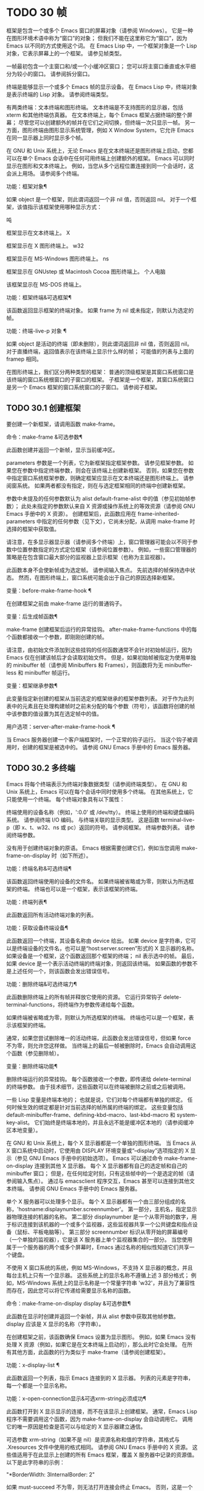 #+LATEX_COMPILER: xelatex
#+LATEX_CLASS: elegantpaper
#+OPTIONS: prop:t
#+OPTIONS: ^:nil

* TODO 30 帧

框架是包含一个或多个 Emacs 窗口的屏幕对象（请参阅 Windows）。  它是一种在图形环境术语中称为“窗口”的对象；  但我们不能在这里称它为“窗口”，因为 Emacs 以不同的方式使用这个词。  在 Emacs Lisp 中，一个框架对象是一个 Lisp 对象，它表示屏幕上的一个框架。  请参见帧类型。

 一帧最初包含一个主窗口和/或一个小缓冲区窗口；  您可以将主窗口垂直或水平细分为较小的窗口。  请参阅拆分窗口。

 终端是能够显示一个或多个 Emacs 帧的显示设备。  在 Emacs Lisp 中，终端对象是表示终端的 Lisp 对象。  请参阅终端类型。

 有两类终端：文本终端和图形终端。  文本终端是不支持图形的显示器，包括 xterm 和其他终端仿真器。  在文本终端上，每个 Emacs 框架占据终端的整个屏幕；  尽管您可以创建额外的帧并在它们之间切换，但终端一次只显示一帧。  另一方面，图形终端由图形显示系统管理，例如 X Window System，它允许 Emacs 在同一显示器上同时显示多个帧。

 在 GNU 和 Unix 系统上，无论 Emacs 是在文本终端还是图形终端上启动，您都可以在单个 Emacs 会话中在任何可用终端上创建额外的框架。  Emacs 可以同时显示在图形和文本终端上。  例如，当您从多个远程位置连接到同一个会话时，这会派上用场。  请参阅多个终端。

 功能：框架对象¶

     如果 object 是一个框架，则此谓词返回一个非 nil 值，否则返回 nil。  对于一个框架，该值指示该框架使用哪种显示方式：

     吨

	 框架显示在文本终端上。
     X

	 框架显示在 X 图形终端上。
     w32

	 框架显示在 MS-Windows 图形终端上。
     ns

	 框架显示在 GNUstep 或 Macintosh Cocoa 图形终端上。
     个人电脑

	 该框架显示在 MS-DOS 终端上。

 功能：框架终端&可选框架¶

     该函数返回显示框架的终端对象。  如果 frame 为 nil 或未指定，则默认为选定的帧。

 功能：终端-live-p 对象 ¶

     如果 object 是活动的终端（即未删除），则此谓词返回非 nil 值，否则返回 nil。  对于直播终端，返回值表示在该终端上显示什么样的帧；  可能值的列表与上面的 framep 相同。

 在图形终端上，我们区分两种类型的框架： 普通的顶级框架是其窗口系统窗口是该终端的窗口系统根窗口的子窗口的框架。  子框架是一个框架，其窗口系统窗口是另一个 Emacs 框架的窗口系统窗口的子窗口。  请参阅子框架。


** TODO 30.1 创建框架

要创建一个新框架，请调用函数 make-frame。

 命令：make-frame &可选参数¶

     此函数创建并返回一个新帧，显示当前缓冲区。

     parameters 参数是一个列表，它为新框架指定框架参数。  请参见框架参数。  如果您在参数中指定终端参数，则会在该终端上创建新框架。  否则，如果您在参数中指定窗口系统框架参数，则确定框架应显示在文本终端还是图形终端上。  请参阅窗系统。  如果两者都没有指定，则在与选定框架相同的终端中创建新框架。

     参数中未提及的任何参数默认为 alist default-frame-alist 中的值（参见初始帧参数）；  此处未指定的参数默认来自 X 资源或操作系统上的等效资源（请参阅 GNU Emacs 手册中的 X 资源）。  创建框架后，此函数应用在 frame-inherited-parameters 中指定的任何参数（见下文），它尚未分配，从调用 make-frame 时选择的框架中获取值。

     请注意，在多显示器显示器（请参阅多个终端）上，窗口管理器可能会以不同于参数中位置参数指定的方式定位框架（请参阅位置参数）。  例如，一些窗口管理器的策略是在包含窗口最大部分的监视器上显示框架（也称为主监视器）。

     此函数本身不会使新帧成为选定帧。  请参阅输入焦点。  先前选择的帧保持选中状态。  然而，在图形终端上，窗口系统可能会出于自己的原因选择新框架。

 变量：before-make-frame-hook ¶

     在创建框架之前由 make-frame 运行的普通钩子。

 变量：后生成帧函数¶

     make-frame 创建框架后运行的异常挂钩。  after-make-frame-functions 中的每个函数都接收一个参数，即刚刚创建的帧。

 请注意，由初始文件添加到这些挂钩的任何函数通常不会针对初始帧运行，因为 Emacs 仅在创建该帧后才会读取初始文件。  但是，如果初始帧被指定为使用单独的 minibuffer 帧（请参阅 Minibuffers 和 Frames），则函数将为无 minibuffer-less 和 minibuffer 帧运行。

 变量：框架继承参数¶

     此变量指定新创建的框架从当前选定的框架继承的框架参数列表。  对于作为此列表中的元素且在处理构建帧时之前未分配的每个参数（符号），该函数将创建的帧中该参数的值设置为其在选定帧中的值。

 用户选项：server-after-make-frame-hook ¶

     当 Emacs 服务器创建一个客户端框架时，一个正常的钩子运行。  当这个钩子被调用时，创建的框架是被选中的。  请参阅 GNU Emacs 手册中的 Emacs 服务器。

** TODO 30.2 多终端

Emacs 将每个终端表示为终端对象数据类型（请参阅终端类型）。  在 GNU 和 Unix 系统上，Emacs 可以在每个会话中同时使用多个终端。  在其他系统上，它只能使用一个终端。  每个终端对象具有以下属性：

     终端使用的设备名称（例如，':0.0' 或 /dev/tty）。
     终端上使用的终端和键盘编码系统。  请参阅终端 I/O 编码。
     与终端关联的显示类型。  这是函数 terminal-live-p（即 x、t、w32、ns 或 pc）返回的符号。  请参阅框架。
     终端参数列表。  请参阅终端参数。

 没有用于创建终端对象的原语。  Emacs 根据需要创建它们，例如当您调用 make-frame-on-display 时（如下所述）。

 功能：终端名称&可选终端¶

     该函数返回终端使用的设备的文件名。  如果终端被省略或为零，则默认为所选框架的终端。  终端也可以是一个框架，表示该框架的终端。

 功能：终端列表¶

     此函数返回所有活动终端对象的列表。

 功能：获取设备终端设备¶

     此函数返回一个终端，其设备名称由 device 给出。  如果 device 是字符串，它可以是终端设备的文件名，也可以是“host:server.screen”形式的 X 显示器的名称。  如果设备是一个框架，这个函数返回那个框架的终端；  nil 表示选中的帧。  最后，如果 device 是一个表示活动终端的终端对象，则返回该终端。  如果函数的参数不是上述任何一个，则该函数会发出错误信号。

 功能：删除终端&可选终端力¶

     此函数删除终端上的所有帧并释放它使用的资源。  它运行异常钩子 delete-terminal-functions，将终端作为参数传递给每个函数。

     如果终端被省略或为零，则默认为所选框架的终端。  终端也可以是一个框架，表示该框架的终端。

     通常，如果您尝试删除唯一的活动终端，此函数会发出错误信号，但如果 force 不为零，则允许您这样做。  当终端上的最后一帧被删除时，Emacs 会自动调用这个函数（参见删除帧）。

 变量：删除终端功能¶

     删除终端运行的异常挂钩。  每个函数接收一个参数，即传递给 delete-terminal 的终端参数。  由于技术细节，这些函数可以在终端被删除之前或之后被调用。

 一些 Lisp 变量是终端本地的；  也就是说，它们对每个终端都有单独的绑定。  任何时候生效的绑定都是针对当前选择的帧所属的终端的绑定。  这些变量包括 default-minibuffer-frame、defining-kbd-macro、last-kbd-macro 和 system-key-alist。  它们始终是终端本地的，并且永远不能是缓冲区本地的（请参阅缓冲区本地变量）。

 在 GNU 和 Unix 系统上，每个 X 显示器都是一个单独的图形终端。  当 Emacs 从 X 窗口系统中启动时，它使用由 DISPLAY 环境变量或“--display”选项指定的 X 显示（参见 GNU Emacs 手册中的初始选项）。  Emacs 可以通过命令 make-frame-on-display 连接到其他 X 显示器。  每个 X 显示器都有自己的选定帧和自己的 minibuffer 窗口；  但是，在任何给定时刻，只有这些帧中的一个是选定的帧（请参阅输入焦点）。  通过与 emacsclient 程序交互，Emacs 甚至可以连接到其他文本终端。  请参阅 GNU Emacs 手册中的 Emacs 服务器。

 单个 X 服务器可以处理多个显示。  每个 X 显示器都有一个由三部分组成的名称，'hostname:displaynumber.screennumber'。  第一部分，主机名，指定显示器物理连接的机器的名称。  第二部分 displaynumber 是一个从零开始的数字，用于标识连接到该机器的一个或多个监视器，这些监视器共享一个公共键盘和指点设备（鼠标、平板电脑等）。  第三部分 screennumber 标识从零开始的屏幕编号（一个单独的监视器），它是该 X 服务器上单个监视器集合的一部分。  当您使用属于一个服务器的两个或多个屏幕时，Emacs 通过名称的相似性知道它们共享一个键盘。

 不使用 X 窗口系统的系统，例如 MS-Windows，不支持 X 显示器的概念，并且每台主机上只有一个显示器。  这些系统上的显示名称不遵循上述 3 部分格式；  例如，MS-Windows 系统上的显示名称是一个常量字符串 'w32'，并且为了兼容性而存在，因此您可以将它传递给需要显示名称的函数。

 命令：make-frame-on-display display &可选参数¶

     此函数在显示时创建并返回一个新帧，并从 alist 参数中获取其他帧参数。  display 应该是 X 显示的名称（字符串）。

     在创建框架之前，该函数确保 Emacs 设置为显示图形。  例如，如果 Emacs 没有处理 X 资源（例如，如果它是在文本终端上启动的），那么此时它会处理。  在所有其他方面，此函数的行为类似于 make-frame（请参阅创建框架）。

 功能：x-display-list ¶

     此函数返回一个列表，指示 Emacs 连接到的 X 显示器。  列表的元素是字符串，每一个都是一个显示名称。

 功能：x-open-connection显示&可选xrm-string必须成功¶

     此函数打开到 X 显示显示的连接，而不在该显示上创建框架。  通常，Emacs Lisp 程序不需要调用这个函数，因为 make-frame-on-display 会自动调用它。  调用它的唯一原因是检查是否可以与给定的 X 显示器建立通信。

     可选参数 xrm-string（如果不是 nil）是资源名称和值的字符串，其格式与 .Xresources 文件中使用的格式相同。  请参阅 GNU Emacs 手册中的 X 资源。  这些值适用于在此显示上创建的所有 Emacs 框架，覆盖 X 服务器中记录的资源值。  以下是此字符串的示例：

     "*BorderWidth: 3\n*InternalBorder: 2\n"

     如果 must-succeed 不为零，则无法打开连接会终止 Emacs。  否则，这是一个普通的 Lisp 错误。

 功能：x-close-connection显示¶

     此函数关闭连接以显示显示。  在执行此操作之前，您必须先删除在该显示器上打开的所有帧（请参阅删除帧）。

 在某些多显示器设置中，单个 X 显示器输出到多个物理显示器。  您可以使用函数 display-monitor-attributes-list 和 frame-monitor-attributes 来获取有关此类设置的信息。

 功能：display-monitor-attributes-list &可选显示¶

     该函数返回显示的物理监视器属性列表，可以是显示名称（字符串）、终端或框架；  如果省略或为零，则默认为所选框架的显示。  列表的每个元素都是一个关联列表，表示物理监视器的属性。  第一个元素对应于主监视器。  属性键和值是：

     '几何学'

	 显示器屏幕左上角的位置及其大小（以像素为单位），如“（xy 宽度高度）”。  请注意，如果监视器不是主监视器，则某些坐标可能为负数。
     '工作区域'

	 左上角的位置和工作区域（可用空间）的大小（以像素为单位）为“（xy 宽度高度）”。  这可能与“几何”不同，因为各种窗口管理器功能（停靠栏、任务栏等）占用的空间可能会被排除在工作区之外。  这些功能是否实际上从工作区域中减去取决于平台和环境。  同样，如果监视器不是主监视器，则某些坐标可能是负数。
     '毫米尺寸'

	 以毫米为单位的宽度和高度为“（宽度高度）”
     '框架'

	 此物理监视器控制的帧列表（见下文）。
     '姓名'

	 物理监视器的名称为字符串。
     '来源'

	 多显示器信息的来源为字符串；  例如，“XRandr”或“Xinerama”。

     x、y、宽度和高度是整数。  “名称”和“来源”可能不存在。

     当框架的最大区域位于该监视器中时，或者（如果该框架不与任何物理监视器相交）该监视器最接近该框架，则该框架由该物理监视器支配。  图形显示中的每个（非工具提示）帧（无论是否可见）一次仅由一个物理监视器控制，尽管该帧可以跨越多个（或没有）物理监视器。

     以下是此函数在 2 监视器显示屏上生成的数据示例：

       （显示监视器属性列表）
       ⇒
       (((geometry 0 0 1920 1080) ;; 左手，主显示器
	 （工作区 0 0 1920 1050）；；  一个任务栏占据了一些高度
	 （毫米尺寸 677 381）
	 （名称。“DISPLAY1”）
	 (frames #<frame emacs@host *Messages* 0x11578c0>
		 #<frame emacs@host *scratch* 0x114b838>))
	((几何 1920 0 1680 1050) ;; 右手显示器
	 （工作区 1920 0 1680 1050）；；  整屏都可以用
	 （毫米尺寸 593 370）
	 （名称。“DISPLAY2”）
	 （帧）））

 功能：frame-monitor-attributes & optional frame ¶

     此函数返回物理监视器支配（见上文）帧的属性，默认为选定的帧。

 在多显示器显示器上，可以使用命令 make-frame-on-monitor 在指定的显示器上制作帧。

 命令：make-frame-on-monitor monitor &可选显示参数¶

     此函数在显示器上的监视器上创建并返回一个新帧，并从 alist 参数中获取其他帧参数。  monitor 应该是物理监视器的名称，与属性名称中函数 display-monitor-attributes-list 返回的字符串相同。  display 应该是 X 显示的名称（字符串）。

** TODO 30.3 框架几何

框架的几何形状取决于用于构建此 Emacs 实例的工具包和显示框架的终端。  本章描述了这些依赖关系以及处理它们的一些函数。  请注意，所有这些函数的 frame 参数都必须指定一个实时帧（请参阅删除帧）。  如果省略或为零，它指定选定的帧（请参阅输入焦点）。

     框架布局

*** TODO 30.3.1 框架布局

可见框架在其终端显示器上占据一个矩形区域。  该区域可能包含许多嵌套的矩形，每个矩形都有不同的用途。  下图描绘了图形终端上框架的布局：


	 <------------ 外框宽度------------>
	 _______________________________________
      ^(0) ________ 外部/外部边界 _______ |
      |  |  |_____________ 标题栏 ______________|  |
      |  |  (1)_____________ 菜单栏 ______________|  |  ^
      |  |  (2)_____________ 工具栏 ______________|  |  ^
      |  |  (3)_____________ 标签栏 _______________|  |  ^
      |  |  |  _________ 内部边界 ________ |  |  ^
      |  |  |  |  ^ |  |  |  |
      |  |  |  |  |  |  |  |  |
 外层 |  |  |  内部 |  |  |  本国的
 框架 |  |  |  框架 |  |  |  框架
 身高 |  |  |  身高 |  |  |  高度
      |  |  |  |  |  |  |  |  |
      |  |  |  |<--+--- 内框宽度------->|  |  |  |
      |  |  |  |  |  |  |  |  |
      |  |  |  |___v______________________________|  |  |  |
      |  |  |___________ 内部边界 __________|  |  v
      v |_______ 外部/外部边界 __________|
	    <-------- 原生帧宽度 -------->

 实际上，并非图中所示的所有区域都将或可能存在。  这些区域的含义如下所述。

 外框¶

     外框是一个矩形，包括图中所示的所有区域。  该矩形的边缘称为框架的外边缘。  框架的外部宽度和外部高度一起指定了该矩形的外部大小。

     了解框架的外部尺寸对于将框架装入其显示器的工作区域（请参阅多个终端）或将两个框架彼此相邻放置在屏幕上很有用。  通常，框架的外部尺寸只有在框架至少被映射一次后才可用（使其可见，请参阅框架的可见性）。  对于初始框架或尚未创建的框架，外部大小只能估计或必须根据窗口系统或窗口管理器的默认值计算。  一种解决方法是获取映射帧的外部和本机（见下文）大小的差异，并使用它们来计算新帧的外部大小。

     外框左上角的位置（上图中用'(0)'表示）就是外框的位置。  图形框架的外部位置也称为框架的“位置”，因为无论何时调整框架大小或更改其布局，它通常在其显示上保持不变。

     外部位置由左侧和顶部框架参数指定并可通过其设置（请参阅位置参数）。  对于普通的顶级框架，这些参数通常表示其相对于其显示原点的绝对位置（见下文）。  对于子框架（请参阅子框架），这些参数表示其相对于其父框架的原始位置（见下文）的位置。  对于文本终端上的框架，这些参数的值是无意义的并且始终为零。
 外部边框¶

     外部边框是窗口管理器提供的装饰的一部分。  它通常用于使用鼠标调整框架的大小，因此不会在“fullboth”和最大化的框架上显示（请参阅大小参数）。  它的宽度由窗口管理器决定，不能被 Emacs 的函数改变。

     文本终端框架上不存在外部边框。  对于图形框架，可以通过设置 override-redirect 或 undecorated frame 参数来抑制它们的显示（请参阅窗口管理参数）。
 外边界¶

     外边框是一个单独的边框，其宽度可以使用border-width frame 参数指定（请参阅布局参数）。  在实践中，框架的外部或外部边界都会显示，但不会同时显示。  通常，外边框仅显示为不（完全）由窗口管理器控制的特殊框架，如工具提示框架（参见工具提示）、子框架（参见子框架）和未装饰或覆盖重定向框架（参见窗口管理参数） .

     外部边框永远不会显示在文本终端框架和由 GTK+ 例程生成的框架上。  在 MS-Windows 上，外部边框是在一个像素宽的外部边框的帮助下模拟的。  基于 X 的非工具包构建允许通过设置边框颜色框架参数来更改外边框的颜色（请参阅布局参数）。
 标题栏 ¶

     标题栏，又称标题栏，也是窗口管理器装饰的一部分，通常显示框架的标题（请参阅框架标题）以及用于最小化、最大化和删除框架的按钮。  它也可以用于用鼠标拖动框架。  标题栏通常不会为 fullboth（请参阅大小参数）、工具提示（请参阅工具提示）和子框架（请参阅子框架）显示，并且对于终端框架也不存在。  可以通过设置覆盖重定向或未修饰的框架参数来抑制标题栏的显示（请参阅窗口管理参数）。
 菜单栏 ¶

     菜单栏（请参阅菜单栏）可以是内部的（由 Emacs 自己绘制）或外部的（由工具包绘制）。  大多数构建（GTK+、Lucid、Motif 和 MS-Windows）依赖于外部菜单栏。  NS 也使用一个外部菜单栏，但是，它不是外部框架的一部分。  非工具包构建可以提供内部菜单栏。  在文本终端框架上，菜单栏是框架根窗口的一部分（请参阅 Windows 和框架）。  通常，菜单栏永远不会显示在子框架上（请参阅子框架）。  可以通过将 menu-bar-lines 参数（请参阅布局参数）设置为零来抑制菜单栏的显示。

     每当菜单栏的宽度变得太大而无法容纳在其框架上时，菜单栏是被包裹还是被截断取决于工具包。  通常，只有 Motif 和 MS-Windows 版本可以包装菜单栏。  当他们（展开）菜单栏时，他们试图保持框架的外部高度不变，因此框架的本机高度（见下文）将会改变。
 工具栏¶

     与菜单栏一样，工具栏（请参阅工具栏）可以是内部的（由 Emacs 本身绘制）或外部的（由工具包绘制）。  GTK+ 和 NS 构建具有由工具包绘制的工具栏。  其余构建使用内部工具栏。  使用 GTK+，工具栏可以位于框架的任一侧，紧靠内部边界之外，见下文。  子框架通常不显示工具栏（请参阅子框架）。  可以通过将 tool-bar-lines 参数（请参阅布局参数）设置为零来抑制工具栏的显示。

     如果变量 auto-resize-tool-bars 不为 nil，Emacs 会在内部工具栏的宽度变得对其框架来说太大时包装内部工具栏。  如果当 Emacs (un-) 包裹内部工具栏时，它默认保持框架的外部高度不变，因此框架的原生高度（见下文）将会改变。  另一方面，使用 GTK+ 构建的 Emacs 从不包裹工具栏，但可能会自动增加框架的外部宽度以适应过长的工具栏。
 标签栏¶

     标签栏（参见 GNU Emacs 手册中的标签栏）总是由 Emacs 自己绘制。  标签栏出现在使用内部工具栏构建的 Emacs 工具栏上方，而在使用外部工具栏构建的 Emacs 工具栏下方。  可以通过将 tab-bar-lines 参数（请参阅布局参数）设置为零来抑制标签栏的显示。
 原生框架¶

     本机框架是完全位于外框架内的矩形。  它不包括由外部或外部边框、标题栏和任何外部菜单或工具栏占据的区域。  本机帧的边缘称为帧的本机边缘。  框架的原生宽度和原生高度一起指定了框架的原生大小。

     框架的原生大小是 Emacs 在 Emacs 中创建或调整框架大小时传递给窗口系统或窗口管理器的大小。  它也是 Emacs 在调整框架的窗口系统窗口大小时从窗口系统或窗口管理器接收到的大小，例如，在通过单击标题栏中的相应按钮来最大化框架之后，或者在使用老鼠。

     原生框架左上角的位置指定了框架的原生位置。  上图中的 (1)–(3) 表示各种构建的位置：

	 (1) 非工具包和终端框架
	 (2) Lucid、Motif 和 MS-Windows 框架
	 (3) GTK+ 和 NS 帧

     因此，框架的原始高度可能包括工具栏的高度，但不包括菜单栏的高度（Lucid、Motif、MS-Windows）或菜单栏和工具栏的高度（非工具包和文本终端框架） ）。

     帧的原始位置是设置或返回鼠标当前位置的函数（请参阅鼠标位置）和处理窗口位置的函数（如窗口边缘、窗口位置或窗口坐标）的参考位置-p（参见坐标和窗口）。  它还指定了 (0, 0) 原点，用于在此框架内定位和定位子框架（请参阅子框架）。

     另请注意，通过更改框架的覆盖重定向或未装饰参数（请参阅窗口管理参数）来删除或添加窗口管理器装饰时，框架的本机位置通常在其显示上保持不变。
 内部边框

     内部边框是 Emacs 围绕内部框架绘制的边框（见下文）。  其外观规范取决于给定框架是否为子框架（请参阅子框架）。

     对于普通框架，其宽度由 internal-border-width 框架参数指定（请参阅布局参数），其颜色由内部边框面的背景指定。

     对于子框架，其宽度由 child-frame-border-width 框架参数指定（但将使用 internal-border-width 参数作为后备），其颜色由 child-frame-border 面的背景指定。
 内框¶

     内部框架是为框架窗口保留的矩形。  它被内部边框包围，但是，它不是内部框架的一部分。  它的边缘称为框架的内边缘。  内部宽度和内部高度指定矩形的内部大小。  内框有时也称为框的显示区域。

     通常，内部框架被细分为框架的根窗口（参见 Windows 和框架）和框架的 minibuffer 窗口（参见 Minibuffer Windows）。  此规则有两个值得注意的例外： 无 minibuffer 帧仅包含根窗口，不包含 minibuffer 窗口。  minibuffer-only 帧仅包含一个 minibuffer 窗口，该窗口也用作该帧的根窗口。  有关如何创建此类框架配置的信息，请参阅初始框架参数。
 文本区¶

     框架的文本区域是一个有点虚构的区域，可以嵌入到本机框架中。  它的位置是未指定的。  它的宽度可以通过从本机宽度的宽度中去除内部边框、一个垂直滚动条和一个左右边缘的宽度（如果为此框架指定），请参阅布局参数。  它的高度可以通过从本机高度中删除内部边框的宽度以及框架的内部菜单和工具栏、标签栏和一个水平滚动条的高度（如果为此框架指定）来获得。

 帧的绝对位置以相对于帧显示的原点 (0, 0) 的水平和垂直像素偏移对 (X, Y) 的形式给出。  相应地，帧的绝对边缘作为从该原点的像素偏移量给出。

 请注意，对于多台显示器，显示的原点不一定与终端的整个可用显示区域的左上角重合。  因此，在这样的环境中，即使该帧完全可见，帧的绝对位置也可能为负值。

 按照惯例，垂直偏移“向下”增加。  这意味着框架的高度是通过从其底部边缘的偏移量中减去其顶部边缘的偏移量来获得的。  正如预期的那样，水平偏移量“向右”增加，因此帧的宽度是通过从其右边缘的偏移量中减去其左边缘的偏移量来计算的。

 对于图形终端上的框架，以下函数返回上述区域的大小：

 功能：框架几何&可选框架¶

     该函数返回框架的几何属性。  返回值是下面列出的属性的关联列表。  所有坐标、高度和宽度值都是整数，计数像素。  请注意，如果尚未映射帧，（请参阅帧的可见性）某些返回值可能仅表示实际值的近似值 - 那些在帧映射后可以看到的值。

     外位

	 一个 cons 表示外部框架的绝对位置，相对于框架显示位置 (0, 0) 的原点。
     外尺寸

	 框架的外部宽度和高度的缺点。
     外部边框大小

	 窗口管理器提供的框架外部边框的水平和垂直宽度的缺点。  如果窗口管理器不提供这些值，Emacs 将尝试从外框和内框的坐标中猜测它们。
     外边框宽度

	 框架外边框的宽度。  该值仅对非 GTK+ X 构建有意义。
     标题栏大小

	 窗口管理器或操作系统提供的框架标题栏的宽度和高度的缺点。  如果它们都为零，则框架没有标题栏。  如果仅宽度为零，则 Emacs 无法检索宽度信息。
     菜单栏外部

	 如果非零，这意味着菜单栏是外部的（不是框架的本机框架的一部分）。
     菜单栏大小

	 框架菜单栏的宽度和高度的缺点。
     工具栏-外部

	 如果非零，这意味着工具栏是外部的（不是框架的本机框架的一部分）。
     工具栏位置

	 这告诉框架上的工具栏在哪一侧，并且可以是左侧、顶部、右侧或底部之一。  目前唯一支持除 top 之外的值的工具包是 GTK+。
     工具栏大小

	 框架工具栏的宽度和高度的一个缺点。
     内部边框宽度

	 框架内部边框的宽度。

 以下函数可用于检索外框、原生框和内框的边缘。

 功能：框架边缘&可选框架类型¶

     此函数返回框架的外部、原生或内部框架的绝对边缘。  frame 必须是实时帧，默认为选定的帧。  返回的列表具有形式（左上右下），其中所有值都以相对于帧显示原点的像素为单位。  对于终端框架，left 和 top 返回的值始终为零。

     可选参数 type 指定要返回的边的类型：outer-edges 表示返回帧的外边，native-edges（或 nil）表示返回其原生边，inner-edges 表示返回其内边。

     按照惯例，左侧和顶部返回值处的显示像素被认为是在帧内（部分）。  因此，如果 left 和 top 都为零，则显示原点的像素是帧的一部分。  另一方面，底部和右侧的像素被认为位于帧外。  这意味着，例如，如果您有两个并排的框架，使左侧框架的右外边缘等于右侧框架的左外边缘，则该边缘的像素显示一部分右边的框架。

*** TODO 30.3.2 框架字体

每个框架都有一个默认字体，它指定该框架的默认字符大小。  此大小是指在检索或更改以列或行为单位的框架大小时（请参阅大小参数）。  它也用于调整窗口大小（请参阅窗口大小）或拆分（请参阅拆分窗口）窗口。

 有时使用术语行高和规范字符高度来代替“默认字符高度”。  同样，使用术语列宽和规范字符宽度代替“默认字符宽度”。

 功能：frame-char-height &可选frame ¶
 功能：frame-char-width &可选框架¶

     这些函数返回帧中字符的默认高度和宽度，以像素为单位。  这些值一起确定了框架上默认字体的大小。  这些值取决于框架字体的选择，请参阅字体和颜色参数。

 也可以直接使用以下函数设置默认字体：

 命令：set-frame-font font &optional keep-size frames ¶

     这会将默认字体设置为字体。  当以交互方式调用时，它会提示输入字体的名称，并在所选框架上使用该字体。  从 Lisp 调用时，字体应该是字体名称（字符串）、字体对象、字体实体或字体规范。

     如果可选参数 keep-size 为 nil，这将保持框架行数和列数固定。  （如果非零，下一节中描述的选项 frame-inhibit-implied-resize 将覆盖它。）如果 keep-size 非零（或带有前缀参数），它会尝试保持显示的大小通过调整行数和列数来固定当前帧的区域。

     如果可选参数 frames 为 nil，则仅将字体应用于选定的帧。  如果 frames 不为零，则它应该是要作用的帧列表，或者 t 表示所有现有和所有未来的图形帧。

*** TODO 30.3.3 帧位置

在图形系统上，普通顶层框架的位置被指定为其外框架的绝对位置（参见框架几何）。  子帧的位置（参见子帧）是通过其外边缘相对于其父帧的原始位置的像素偏移量来指定的。

 您可以使用左侧和顶部的框架参数访问或更改框架的位置（请参阅位置参数）。  这是用于处理现有可见框架位置的两个附加功能。  对于这两个函数，参数帧必须表示一个实时帧，并且默认为选定的帧。

 功能：框架位置&可选框架¶

     对于普通的非子帧，此函数返回其外部位置（请参阅帧布局）相对于其显示原点 (0, 0) 的像素坐标的 cons。  对于子框架（请参阅子框架），此函数返回其外部位置相对于框架父级原始位置的原点 (0, 0) 的像素坐标。

     负值从不表示从框架的显示或父框架的右边缘或下边缘偏移。  相反，它们意味着框架的外部位置在其显示的原点或其父框架的本机位置的左侧和/或上方。  这通常意味着框架仅部分可见（或完全不可见）。  但是，在显示器的原点与其左上角不一致的系统上，该框架可能在辅助监视器上可见。

     在文本终端框架上，两个值都为零。

 功能：设置框架位置框架 xy ¶

     该函数将frame的外框位置设置为(x, y)。  后面的参数指定像素，通常从帧显示位置 (0, 0) 的原点开始计数。  对于子框架，它们从框架的父框架的本机位置开始计数。

     负参数值将外框的右边缘从屏幕的右边缘（或父框架的原生矩形）向左定位 -x 像素，将底部边缘从屏幕的底部边缘向上定位 -y 像素（或父框架的原生矩形）。

     请注意，负值不允许将框架的右边缘或下边缘精确对齐其显示或父框架的右边缘或下边缘。  它们也不允许指定不在显示或父框架边缘内的位置。  帧参数 left 和 top（请参阅 Position Parameters）允许这样做，但仍可能无法为初始帧或新帧提供良好的结果。

     此功能对文本终端框架没有影响。

 变量：移动框架函数¶

     这个钩子指定了当 Emacs 框架被窗口系统或窗口管理器移动（分配一个新位置）时运行的函数。  这些函数使用一个参数运行，即移动的帧。  对于子框架（请参阅子框架），仅当框架的位置相对于其父框架的位置发生变化时，函数才会运行。

*** TODO 30.3.4 帧大小

在 Emacs 中指定框架大小的规范方法是指定其文本大小——框架文本区域的宽度和高度的元组（请参阅框架布局）。  它可以以像素为单位或根据帧的规范字符大小来衡量（请参阅帧字体）。

 对于带有内部菜单或工具栏的框架，在实际绘制框架之前，无法准确地知道框架的原始高度。  这意味着通常您不能使用本机大小来指定帧的初始大小。  一旦您知道可见框架的原始大小，您就可以通过从 frame-geometry 的返回值中添加剩余的组件来计算其外部大小（请参阅框架布局）。  但是，对于不可见的框架或尚未创建的框架，只能估计外部尺寸。  这也意味着不可能计算通过屏幕右边缘或下边缘的偏移量指定的帧的精确初始位置（请参阅帧位置）。

 任何框架的文本大小都可以在框架高度和宽度参数的帮助下设置和检索（请参阅大小参数）。  初始帧的文本大小也可以在 X 样式几何规范的帮助下设置。  请参阅 GNU Emacs 手册中的 Emacs 调用的命令行参数。  下面我们列出了一些函数来访问和设置现有可见框架的大小，默认情况下是选定的。

 功能：框架高度&可选框架¶
 功能：框架宽度&可选框架¶

     这些函数返回框架文本区域的高度和宽度，以框架的默认字体高度和宽度为单位（请参阅框架字体）。  这些函数是编写 (frame-parameter frame 'height) 和 (frame-parameter frame 'width) 的简写。

     如果以像素为单位测量的框架文本区域不是其默认字体大小的倍数，则这些函数返回的值将向下舍入为完全适合文本区域的默认字体的字符数。

 接下来的函数返回给定框架的本机、外部和内部框架以及文本区域（请参阅框架布局）的像素宽度和高度。  对于文本终端，结果是字符而不是像素。

 功能：frame-outer-width &可选frame ¶
 功能：框架外高&可选框架¶

     这些函数以像素为单位返回帧的外部宽度和高度。

 功能：frame-native-height &可选框架¶
 功能：frame-native-width &可选框架¶

     这些函数返回帧的原始宽度和高度（以像素为单位）。

 功能：frame-inner-width &可选框架¶
 功能：框架内高&可选框架¶

     这些函数以像素为单位返回帧的内部宽度和高度。

 功能：框架文本宽度&可选框架¶
 功能：框架文本高度&可选框架¶

     这些函数以像素为单位返回框架文本区域的宽度和高度。

 在支持它的窗口系统上，Emacs 默认尝试使以像素为单位测量的框架的文本大小为框架字符大小的倍数。  然而，这通常意味着当拖动其外部边框时，只能以字符大小增量来调整框架的大小。  它还可能会破坏真正最大化框架或使其“全高”或“全宽”（请参阅​​尺寸参数）的尝试，从而在框架下方和/或右侧留下一些空白空间。  在这种情况下，以下选项可能会有所帮助。

 用户选项：逐帧调整大小¶

     如果此选项为 nil（默认值），则每当调整框架大小时，通常会将框架的文本像素大小四舍五入为该框架的 frame-char-height 和 frame-char-width 的当前值的倍数。  如果这是非零，则不会发生舍入，因此帧大小可以增加/减少一个像素。

     设置此变量通常会导致下一次调整大小操作将相应的大小提示传递给窗口管理器。  这意味着该变量只能在用户的初始文件中设置；  应用程序永远不应该临时绑定它。

     此选项的 nil 值的确切含义取决于使用的工具包。  如果窗口管理器愿意处理相应的大小提示，则用鼠标拖动外部边框是按字符完成的。  但是，使用未将帧大小指定为其字符大小的整数倍的参数调用 set-frame-size（见下文）可能会：被忽略，导致舍入 (GTK+)，或被接受（Lucid、Motif、微软视窗）。

     对于某些窗口管理器，您可能必须将其设置为非零，以使框架真正最大化或全屏显示。

 功能：set-frame-size frame width height &optional pixelwise ¶

     此函数设置框架文本区域的大小，以框架上字符的规范高度和宽度来衡量（请参阅框架字体）。

     可选参数 pixelwise non-nil 表示以像素为单位测量新的宽度和高度。  请注意，如果 frame-resize-pixelwise 为 nil，如果它不将帧大小增加/减小到其字符大小的倍数，某些工具包可能会拒绝真正履行请求。

 功能：set-frame-height 帧高 &optional 假装 pixelwise ¶

     此函数将框架的文本区域调整为高度线的高度。  框架中现有窗口的大小会按比例更改以适合。

     如果假装是非零，那么 Emacs 会在帧中显示输出的高度线，但不会改变它的值以适应帧的实际高度。  这仅在文本终端上有用。  使用比终端实际实现的高度更小的高度可能有助于重现在较小屏幕上观察到的行为，或者如果终端在使用整个屏幕时出现故障。  直接设置框架高度并不总是有效，因为可能需要知道正确的实际大小才能在文本终端上正确定位光标。

     可选的第四个参数 pixelwise non-nil 表示帧的高度应该是像素高。  请注意，如果 frame-resize-pixelwise 为 nil，如果它不将帧高度增加/减少到其字符高度的倍数，某些窗口管理器可能会拒绝真正履行请求。

     当交互使用时，此命令将询问用户设置当前所选框架高度的行数。  您还可以为该值提供数字前缀。

 功能：set-frame-width 帧宽度 &optional 假装 pixelwise ¶

     此函数设置框架文本区域的宽度，以字符为单位。  参数假装与 set-frame-height 中的含义相同。

     可选的第四个参数 pixelwise non-nil 意味着 frame 的宽度应该是像素宽。  请注意，如果 frame-resize-pixelwise 为 nil，如果某些窗口管理器没有将帧宽度增加/减少到其字符宽度的倍数，它可能会拒绝完全接受请求。

     当交互使用时，此命令将询问用户列数以设置当前选定框架的宽度。  您还可以为该值提供数字前缀。

 这三个函数都不会使框架小于显示所有窗口及其滚动条、边缘、边距、分隔线、模式和标题行所需的大小。  这与由窗口管理器触发的请求形成对比，例如，通过用鼠标拖动框架的外部边框。  如有必要，此类请求始终会通过裁剪无法显示在框架右下角的部分来实现。  参数 min-width 和 min-height（请参阅尺寸参数）可用于在 Emacs 中更改帧大小时获得类似的行为。

 异常挂钩窗口大小更改函数（请参阅窗口滚动和更改挂钩）跟踪框架内部大小的所有更改，包括由窗口系统或窗口管理器的请求引起的更改。  要排除在仅更改框架窗口的大小而不实际更改内部框架的大小时可能发生的误报，请使用以下函数。

 功能：frame-size-changed-p &optional frame ¶

     自上次为 frame 运行 window-size-change-functions 以来，当 frame 的内部宽度或高度发生变化时，此函数返回非 nil。  它总是在为 frame 运行 window-size-change-functions 后立即返回 nil。

*** TODO 30.3.5 隐含的帧大小调整

默认情况下，Emacs 尝试保持框架文本区域的行数和列数不变，例如，切换菜单或工具栏、更改其默认字体或设置任何滚动条的宽度。  这意味着在这种情况下，Emacs 必须要求窗口管理器调整框架窗口的大小以适应大小变化。

 有时，这种隐含的帧调整大小可能是不需要的，例如，当一个帧被最大化或全屏时（默认情况下它被关闭）。  通常，用户可以使用以下选项禁用隐式调整大小：

 用户选项：frame-inhibit-implied-resize ¶

     如果此选项为零，则更改框架的字体、菜单栏、工具栏、内部边框、边缘或滚动条可能会调整其外部框架的大小，以保持其文本区域的列数或行数不变。  如果此选项为 t，则不会进行此类调整大小。

     该选项的值也可以是帧参数列表。  在这种情况下，对于出现在此列表中的参数的更改，将禁止隐式调整大小。  此选项当前处理的参数是字体、字体后端、内部边框宽度、菜单栏线和工具栏线。

     更改滚动条宽度、滚动条高度、垂直滚动条、水平滚动条、左边缘和右边缘框架参数中的任何一个都会被处理，就好像框架只包含一个实时窗口一样。  这意味着，例如，如果此选项为 nil，则在包含多个并排窗口的框架上删除垂直滚动条会将外部框架宽度缩小一个滚动条的宽度，如果此选项为 t 或列表，则保持不变包含垂直滚动条。

     Lucid、Motif 和 MS-Windows 的默认值是 (tab-bar-lines tool-bar-lines)（这意味着在那里添加/删除工具或标签栏不会改变外框高度），（标签栏-lines) 在所有其他窗口系统上，包括 GTK+（这意味着更改上面列出的任何参数，除了 tab-bar-lines 可能会更改外框的大小），否则 t（这意味着外框大小当没有窗口系统支持时，永远不会隐式更改）。

     请注意，当一个框架不足以容纳上面列出的任何参数的更改时，Emacs 可能会尝试放大框架，即使此选项为非零。

     另请注意，窗口管理器在更改外部菜单或工具栏占用的行数时通常不会要求调整框架的大小。  通常，当用户水平缩小框架时会发生这种“环绕”，从而无法显示其菜单或工具栏的所有元素。  它们也可能是由于主模式的改变改变了菜单或工具栏的项目数。  任何此类换行都可能隐式更改框架文本区域的行数，并且不受此选项设置的影响。

** TODO 30.4 帧参数

框架有许多控制其外观和行为的参数。  框架具有哪些参数取决于它使用的显示机制。

 帧参数的存在主要是为了图形显示。  大多数框架参数在应用于文本终端上的框架时无效；  只有 height、width、name、title、menu-bar-lines、buffer-list 和 buffer-predicate 参数有特殊作用。  如果终端支持颜色，参数foreground-color、background-color、background-mode和display-type也是有意义的。  如果终端支持帧透明，参数alpha也是有意义的。

 默认情况下，当变量 desktop-restore-frames 不为零时，框架参数由桌面库函数保存和恢复（请参阅桌面保存模式）。  应用程序有责任将它们的参数包含在 frameset-persistent-filter-alist 中，以避免它们在恢复的会话中获得无意义甚至有害的值。

*** TODO 30.4.1 访问帧参数

这些函数使您可以读取和更改帧的参数值。

 功能：框架参数框架参数¶

     该函数返回frame的参数parameter（一个符号）的值。  如果 frame 为 nil，则返回所选帧的参数。  如果 frame 没有设置参数，则此函数返回 nil。

 功能：框架参数&可选框架¶

     函数 frame-parameters 返回一个列表，列出 frame 的所有参数及其值。  如果 frame 为 nil 或省略，则返回所选帧的参数

 功能：修改框架参数框架列表¶

     此函数根据 alist 的元素更改框架框架。  alist 的每个元素都具有 (parm . value) 形式，其中 parm 是命名参数的符号。  如果 alist 中没有提及参数，则其值不会改变。  如果 frame 为 nil，则默认为选定的帧。

     某些参数仅对特定类型显示器上的帧有意义（请参阅帧）。  如果 alist 包含对框架的显示没有意义的参数，则此函数将更改其在框架参数列表中的值，否则将忽略它。

     当 alist 指定多个参数的值会影响新的框架大小时，框架的最终大小可能会根据使用的工具包而有所不同。  例如，指定一个框架从现在开始应该有一个菜单和/或工具栏而不是没有，同时指定框架的新高度将不可避免地导致重新计算框架的高度。  从概念上讲，在这种情况下，此函数将尝试使显式高度规范占上风。  但是，不能排除菜单或工具栏的添加（或删除）最终由工具包执行时会破坏此意图。

     有时，将 frame-inhibit-implied-resize（请参阅 Implied Frame Resizing）绑定到调用此函数的非零值可能会解决此处描述的问题。  然而，有时，正是这样的绑定可能会受到问题的影响。

 功能：设置帧参数帧参数值¶

     此函数将帧参数 parm 设置为指定值。  如果 frame 为 nil，则默认为选定的帧。

 功能：修改所有帧参数列表¶

     此函数根据 alist 更改所有现有框架的框架参数，然后修改 default-frame-alist（以及，如果需要，initial-frame-alist）以将相同的参数值应用于以后创建的框架。

*** TODO 30.4.2 初始帧参数

您可以通过在初始化文件中设置 initial-frame-alist 来指定初始启动帧的参数（请参阅初始化文件）。

 用户选项：初始帧列表¶

     此变量的值是创建初始帧时使用的参数值列表。  您可以设置此变量来指定初始帧的外观，而无需更改后续帧。  每个元素具有以下形式：

     （参数.值）

     Emacs 在读取您的 init 文件之前创建初始帧。  读取该文件后，Emacs 会检查 initial-frame-alist，并将更改后的值中的参数设置应用于已创建的初始帧。

     如果这些设置影响框架几何形状和外观，您会看到框架出现错误，然后更改为指定的。  如果这让您感到困扰，您可以使用 X 资源指定相同的几何图形和外观；  这些确实在创建框架之前生效。  请参阅 GNU Emacs 手册中的 X 资源。

     X 资源设置通常适用于所有帧。  如果您只想为初始帧指定一些 X 资源，并且您不希望它们应用于后续帧，这里是如何实现的。  在 default-frame-alist 中指定参数以覆盖后续帧的 X 资源；  然后，为了防止这些影响初始帧，在 initial-frame-alist 中指定相同的参数，其值与 X 资源匹配。

 如果这些参数包括 (minibuffer . nil)，则表明初始帧应该没有 minibuffer。  在这种情况下，Emacs 也会创建一个单独的 minibuffer-only 帧。

 用户选项： minibuffer-frame-alist ¶

     这个变量的值是一个参数值列表，当创建一个初始的 minibuffer-only 帧（即，如果 initial-frame-alist 指定一个没有 minibuffer 的帧，Emacs 创建的 minibuffer-only 帧）时使用的参数值列表。

 用户选项：default-frame-alist ¶

     这是一个列表，指定所有 Emacs 帧的帧参数的默认值——第一帧和后续帧。  在使用 X Window System 时，在很多情况下可以通过 X 资源获得相同的结果。

     设置此变量不会影响现有帧。  此外，在单独的帧中显示缓冲区的函数可以通过提供自己的参数来覆盖默认参数。

 如果您使用指定框架外观的命令行选项调用 Emacs，这些选项会通过将元素添加到 initial-frame-alist 或 default-frame-alist 来生效。  仅影响初始帧的选项，例如“--geometry”和“--maximized”，添加到initial-frame-alist；  其他添加到默认框架列表。  请参阅 GNU Emacs 手册中的 Emacs 调用的命令行参数。

*** TODO 30.4.3 窗框参数

框架具有哪些参数取决于它使用的显示机制。  本节介绍在某些或所有类型的终端上具有特殊含义的参数。  其中，名称、标题、高度、宽度、缓冲区列表和缓冲区谓词在终端框架中提供有意义的信息，而 tty-color-mode 仅对文本终端上的框架有意义。

**** TODO 30.4.3.1 基本参数

这些帧参数给出了关于帧的最基本信息。  title 和 name 在所有终端上都有意义。

 展示

     在其上打开此框架的显示器。  它应该是“host:dpy.screen”形式的字符串，就像 DISPLAY 环境变量一样。  有关显示名称的更多详细信息，请参阅多个终端。
 显示类型

     这个参数描述了可以在这个框架中使用的可能颜色的范围。  它的值是彩色、灰度或单色。
 标题

     如果一个框架有一个非零标题，它会出现在框架顶部的窗口系统的标题栏中，如果 mode-line-frame-identification 使用 '%F' （请参阅模式行中的 %-Constructs）。  当 Emacs 不使用窗口系统并且一次只能显示一帧时，通常会出现这种情况。  请参阅帧标题。
 姓名

     框架的名称。  如果标题参数未指定或为零，则框架名称用作框架标题的默认值。  如果您不指定名称，Emacs 会自动设置框架名称（请参阅框架标题）。

     如果您在创建框架时明确指定框架名称，则在查找框架的 X 资源时也会使用该名称（而不是 Emacs 可执行文件的名称）。
 显式名称

     如果在创建框架时明确指定了框架名称，则此参数将是该名称。  如果框架没有明确命名，则此参数将为 nil。

**** TODO 30.4.3.2 位置参数

描述帧的 X 和 Y 偏移的参数始终以像素为单位。  对于正常的非子框架，它们指定框架相对于其显示原点的外部位置（请参阅框架几何）。  对于子框架（请参阅子框架），它们指定框架相对于框架父框架的本地位置的外部位置。  （请注意，这些参数在 TTY 帧上都没有意义。）

 剩下

     框架的左外边缘相对于框架的显示或父框架的左边缘的位置（以像素为单位）。  可以通过以下方式之一指定。

     一个整数

	 正整数始终将框架的左边缘与其显示或父框架的左边缘相关联。  负整数将右框架边缘与显示或父框架的右边缘相关联。
     (+ 位置)

	 这指定了左框架边缘相对于其显示或父框架的左边缘的位置。  整数 pos 可以是正数或负数；  负值指定屏幕或父框架之外的位置，或在主显示器以外的显示器上（用于多显示器显示器）。
     （-位置）

	 这指定了右框架边缘相对于显示或父框架的右边缘的位置。  整数 pos 可以是正数或负数；  负值指定屏幕或父框架之外的位置，或在主显示器以外的显示器上（用于多显示器显示器）。
     浮点值

	 0.0 到 1.0 范围内的浮点值通过框架的左位置比率指定左边缘的偏移量 - 其外框架的左边缘与框架工作区（请参阅多个终端）或其父工作区宽度的比率原生框架（参见子框架）减去外框架的宽度。  因此，左侧位置比率 0.0 将帧刷新到左侧，比率 0.5 将其居中，比率 1.0 将帧刷新到其显示或父帧的右侧。  类似地，框架的顶部位置比率是框架的顶部位置与其工作区或父框架的高度之比减去框架的高度。

	 如果子框架具有非零保持比率参数（请参阅框架交互参数）并且其父框架被调整大小，Emacs 将尝试保持子框架的位置比率不变。

	 由于框架的外部尺寸（请参阅框架几何）通常在框架可见之前不可用，因此在创建装饰框架时通常不建议使用浮点值。  浮点值更适合确保（未装饰的）子框架很好地定位在其父框架的区域内。

     一些窗口管理器会忽略程序指定的位置。  如果您想确保您指定的位置不会被忽略，请为 user-position 参数指定一个非零值，如下例所示：

     （修改帧参数
       nil '((用户位置 . t) (左 . (+ -4))))

     通常，相对于其显示的右边缘或下边缘定位框架并不是一个好主意。  定位初始框架或新框架要么不准确（因为在框架可见之前外部框架的大小尚不完全清楚），要么会导致额外的闪烁（如果框架在变得可见后必须重新定位）。

     另请注意，相对于显示、工作区或父框架的右/下边缘指定的位置以及浮点偏移量在内部存储为相对于显示、工作区或父框架边缘的左/上边缘的整数偏移量.  它们也由帧参数等函数返回，并由桌面保存例程恢复。
 最佳

     顶部（或底部）边缘的屏幕位置，以像素为单位，相对于显示或父框架的顶部（或底部）边缘。  它的工作方式与左一样，除了垂直而不是水平。
 左图标

     框架图标左边缘的屏幕位置，以像素为单位，从屏幕左边缘开始计数。  如果窗口管理器支持此功能，则在框架图标化时生效。  如果您为此参数指定一个值，那么您还必须为 icon-top 指定一个值，反之亦然。
 图标顶部

     框架图标顶部边缘的屏幕位置，以像素为单位，从屏幕顶部边缘开始计数。  如果窗口管理器支持此功能，则在框架图标化时生效。
 用户位置

     当您创建框架并使用 left 和 top 参数指定其屏幕位置时，使用此参数来说明指定位置是用户指定的（由人类用户以某种方式明确请求）还是仅仅是程序指定的（由程序）。  非零值表示该位置是用户指定的。

     窗口管理器通常注意用户指定的位置，有些也注意程序指定的位置。  但是许多人忽略了程序指定的位置，以默认方式放置窗口或让用户用鼠标放置它。  一些窗口管理器，包括 twm，让用户指定是服从程序指定的位置还是忽略它们。

     调用 make-frame 时，如果 left 和 top 参数的值代表用户声明的偏好，则应该为此参数指定一个非 nil 值；  否则，使用 nil。
 z组

     此参数指定框架的窗口系统窗口在框架显示的堆叠 (Z-) 顺序中的相对位置。

     如果高于此值，则窗口系统将在所有其他未设置上述属性的窗口系统窗口上方显示与框架对应的窗口。  如果为 nil，则框架的窗口显示在所有设置了上述属性的窗口下方和所有设置了以下属性的窗口上方。  如果在下方，则框架的窗口将显示在所有未设置以下属性的窗口下方。

     要将框架定位在特定其他框架的上方或下方，请使用函数 frame-restack（请参阅提升、降低和重新堆叠框架）。

**** TODO 30.4.3.3 尺寸参数

帧参数通常以字符为单位指定帧大小。  在图形显示上，默认面决定了这些字符单元的实际像素大小（请参阅面属性）。

 宽度

     此参数指定框架的宽度。  可以通过以下方式指定：

     一个整数

	 一个正整数指定框架文本区域的宽度（请参阅框架几何），以字符为单位。
     缺点细胞

	 如果这是一个在其 CAR 中带有符号 text-pixels 的 cons 单元格，则该单元格的 CDR 指定框架文本区域的宽度（以像素为单位）。
     浮点值

	 一个介于 0.0 和 1.0 之间的浮点数可用于通过其宽度比来指定框架的宽度——其外部宽度（请参阅框架几何）与框架工作区（请参阅多个终端）或其父级宽度的比率框架的（参见子框架）本机框架。  因此，值为 0.5 使框架占据其工作区或父框架宽度的一半，值为 1.0 则为整个宽度。  类似地，框架的高度比是其外部高度与其工作区或其父框架的高度之比。

	 如果子框架具有非零保持比参数（请参阅框架交互参数）并且其父框架已调整大小，Emacs 将尝试保持子框架的宽度和高度比不变。

	 由于在使框架可见之前通常无法获得框架的外部大小，因此在创建装饰框架时通常不建议使用浮点值。  浮点值更适合确保子框架始终适合其父框架的区域，例如，当通过 display-buffer-in 自定义 display-buffer-alist（请参阅选择用于显示缓冲区的窗口）时-子框架。

     无论如何指定此参数，报告此参数值的函数（如 frame-parameters）总是将框架文本区域的宽度（以字符为单位）报告为整数，如有必要，四舍五入为框架默认字符宽度的倍数。  桌面保存例程也使用该值。
 高度

     此参数指定框架的高度。  它就像宽度一样工作，除了垂直而不是水平。
 用户规模

     这对尺寸参数 height 和 width 的作用与用户位置参数（参见用户位置）对位置参数 top 和 left 的作用相同。
 最小宽度

     此参数指定帧的最小原始宽度（请参阅帧几何），以字符为单位。  通常，建立框架初始宽度或水平调整框架大小的函数确保可以显示框架的所有窗口、垂直滚动条、边缘、边距和垂直分隔线。  这个参数，如果非零允许使框架比那个更窄，结果是任何不适合的组件都将被窗口管理器剪裁。
 最小高度

     此参数指定帧的最小原始高度（请参阅帧几何），以字符为单位。  通常，建立框架的初始大小或调整框架大小的功能确保可以显示所有框架的窗口、水平滚动条和分隔线、模式和标题行、回显区域以及内部菜单和工具栏。  这个参数，如果非零允许使框架小于那个，结果是任何不适合的组件都将被窗口管理器剪裁。
 全屏

     此参数指定是否最大化框架的宽度、高度或两者。  它的值可以是 fullwidth、fullheight、fullboth 或最大化。  全宽框架尽可能宽，全高框架尽可能高，全宽框架尽可能宽和高。  最大化的框架类似于“fullboth”框架，不同之处在于它通常保留其标题栏以及用于调整框架大小和关闭框架的按钮。  此外，最大化的框架通常会避免隐藏桌面上显示的任何任务栏或面板。  另一方面，“fullboth”框架通常会省略标题栏并占据整个可用屏幕空间。

     在这方面，全高和全宽框架更类似于最大化的框架。  但是，这些通常会显示一个外部边框，最大化的帧可能会缺少该边框。  因此，最大化和全高帧的高度以及最大化和全宽帧的宽度通常相差几个像素。

     对于某些窗口管理器，您可能必须自定义变量 frame-resize-pixelwise（请参阅 Frame Size），以使框架真正显示为最大化或全屏。  此外，一些窗口管理器可能不支持各种全屏或最大化状态之间的平滑过渡。  自定义变量 x-frame-normalize-before-maximize 可以帮助克服这个问题。

     macOS 上的全屏隐藏工具栏和菜单栏，但是如果将鼠标指针移动到屏幕顶部，两者都会显示。
 全屏恢复

     此参数指定在“fullboth”状态下调用 toggle-frame-fullscreen 命令（参见 GNU Emacs 手册中的帧命令）后所需的帧全屏状态。  通常，当将状态切换为 fullboth 时，该命令会自动安装此参数。  但是，如果您以“fullboth”状态启动 Emacs，则必须在初始文件中指定所需的行为，例如

     (setq 默认帧列表
	 '（（全屏。全屏）
	   （全屏恢复。全高）））

     这将在第一次输入 F11 后给出一个新的框架全高。
 适合帧到缓冲区边距

     当使用 fit-frame-to-buffer 将此帧拟合到其根窗口的缓冲区时，此参数允许覆盖选项 fit-frame-to-buffer-margins 的值（请参阅调整窗口大小）。
 适合帧到缓冲区大小

     当使用 fit-frame-to-buffer 将此帧拟合到其根窗口的缓冲区时，此参数允许覆盖选项 fit-frame-to-buffer-sizes 的值（请参阅调整窗口大小）。

**** TODO 30.4.3.4 布局参数

这些框架参数启用或禁用框架的各个部分，或控制它们的大小。

 边框宽度

     框架外边框的宽度（以像素为单位）（请参阅框架几何）。
 内部边框宽度

     框架内部边框的宽度（以像素为单位）（请参阅框架几何）。
 子框架边框宽度

     如果给定的帧是子帧（请参阅子帧），则以像素为单位的帧内部边框的宽度（请参阅帧几何）。  如果为 nil，则使用由 internal-border-width 参数指定的值。
 垂直滚动条

     框架是否有用于垂直滚动的滚动条（请参阅滚动条），以及它们应该位于框架的哪一侧。  对于无滚动条，可能的值是 left、right 和 nil。
 水平滚动条

     框架是否有用于水平滚动的滚动条（t 和底部表示是，nil 表示否）。
 滚动条宽度

     垂直滚动条的宽度，以像素为单位，或 nil 表示使用默认宽度。
 滚动条高度

     水平滚动条的高度，以像素为单位，或 nil 表示使用默认高度。
 左派
 右边缘

     此框架中窗口左右边缘的默认宽度（请参阅边缘）。  如果其中任何一个为零，则有效地去除了相应的边缘。

     当您使用 frame-parameter 查询这两个 frame 参数中的任何一个的值时，返回值始终是一个整数。  使用 set-frame-parameter 时，传递一个 nil 值会强制使用 8 个像素的实际默认值。
 右分隔符宽度

     为框架上任何窗口的右分隔线（请参阅窗口分隔线）保留的宽度（厚度），以像素为单位。  零值表示不绘制右分隔线。
 底部分隔线宽度

     为框架上任何窗口的底部分隔线（请参阅窗口分隔线）保留的宽度（厚度），以像素为单位。  零值表示不绘制底部分隔线。
 菜单栏线

     在框架顶部为菜单栏分配的行数（请参阅菜单栏）。  如果启用了菜单栏模式，则默认值为 1，否则为 0。  请参阅 GNU Emacs 手册中的菜单栏。  对于外部菜单栏（请参阅框架布局），即使菜单栏换行为两行或多行，此值也保持不变。  在这种情况下，由 frame-geometry（参见 Frame Geometry）返回的 menu-bar-size 值允许推导出菜单栏是否实际占用一行或多行。
 工具栏线

     用于工具栏的行数（请参阅工具栏）。  如果启用了工具栏模式，则默认值为 1，否则为 0。  请参阅 GNU Emacs 手册中的工具栏。  每当工具栏换行时，此值可能会更改（请参阅框架布局）。
 工具栏位置

     使用 GTK+ 构建 Emacs 时工具栏的位置。  它的值可以是上、左下、右之一。  默认为顶部。
 标签栏线

     用于标签栏的行数（参见 GNU Emacs 手册中的标签栏）。  如果启用 Tab Bar 模式，则默认值为 1，否则为 0。  每当标签栏换行时，此值可能会更改（请参阅框架布局）。
 行间距

     在每个文本行下方留下的额外空间，以像素为单位（正整数）。  有关详细信息，请参阅行高。
 无特殊字形

     如果这是非零，它会禁止显示此帧显示的所有缓冲区的任何截断和继续字形（请参阅截断）。  当通过 fit-frame-to-buffer 将帧拟合到其缓冲区时，这对于消除此类字形很有用（请参阅调整窗口大小）。

**** TODO 30.4.3.5 缓冲区参数

这些对各种终端都有意义的帧参数处理哪些缓冲区已经或应该显示在帧中。

 小缓冲区

     此帧是否有自己的 minibuffer。  值 t 表示是，nil 表示否，仅表示此帧只是一个 minibuffer。  如果该值是一个 minibuffer 窗口（在某个其他帧中），则该帧使用该 minibuffer。

     该参数在创建框架时生效。  如果指定为 nil，Emacs 将尝试将其设置为 default-minibuffer-frame 的 minibuffer 窗口（参见 Minibuffers and Frames）。  对于现有帧，此参数可专门用于指定另一个 minibuffer 窗口。  不允许将其从 minibuffer 窗口更改为 t，反之亦然，或从 t 更改为 nil。  如果参数已经指定了一个 minibuffer 窗口，则将其设置为 nil 无效。

     特殊值 child-frame 意味着创建一个只有 minibuffer 的子帧（参见子帧），其父帧成为创建的帧。  如同指定为 nil 一样，Emacs 会将此参数设置为子框架的 minibuffer 窗口，但不会在子框架创建后选择子框架。
 缓冲谓词

     此帧的缓冲区谓词函数。  如果谓词不为零，则函数 other-buffer 使用此谓词（来自所选帧）来决定应该考虑哪些缓冲区。  它使用一个参数调用谓词，一个缓冲区，每个缓冲区一次；  如果谓词返回一个非零值，它会考虑该缓冲区。
 缓冲区列表

     已在此帧中选择的缓冲区列表，按最近选择的顺序排列。
 不可分割

     如果非零，则此框架的窗口永远不会自动拆分。

**** TODO 30.4.3.6 帧交互参数

这些参数提供了不同帧之间的交互形式。

 父框架

     如果非零，这意味着这个框架是一个子框架（见子框架），这个参数指定它的父框架。  如果为零，这意味着这个框架是一个普通的顶级框架。
 删除之前

     如果非零，则该参数指定另一个框架，其删除将自动触发该框架的删除。  请参阅删除框架。
 鼠标滚轮架

     如果非零，则此参数指定每当鼠标滚轮滚动且鼠标指针悬停在此框架上时，该框架的窗口将滚动，请参阅 GNU Emacs 手册中的鼠标命令。
 没有其他框架

     如果这是非零，则此帧不适合作为函数 next-frame、previous-frame（请参阅查找所有帧）和其他帧的候选者，请参阅 GNU Emacs 手册中的帧命令。
 自动隐藏功能

     当此参数指定一个函数时，当退出框架的唯一窗口（请参阅退出窗口）并且还有其他框架时，将调用该函数而不是变量 frame-auto-hide-function 指定的函数。
 小缓冲区出口

     当这个参数不为 nil 时，Emacs 默认会在 minibuffer（见 Minibuffers）退出时使这个帧不可见。  或者，它可以指定函数 iconify-frame 和 delete-frame。  该参数对于在退出 minibuffer 时使子框架自动消失（类似于 Emacs 处理窗口的方式）很有用。
 保持率

     此参数目前仅对子框架（请参阅子框架）有意义。  如果它不是 nil，那么 Emacs 将尝试保持框架的大小（宽度和高度）比率（请参阅大小参数）以及其左右位置比率（请参阅位置参数）在其父框架调整大小时保持不变。

     如果该参数的值为nil，则在调整父框架的大小时，框架的位置和大小保持不变，因此位置和大小的比例可能会发生变化。  如果此参数的值为 t，Emacs 将尝试保留框架的大小和位置比例，因此框架相对于其父框架的大小和位置可能会发生变化。

     使用 cons 单元格可以进行更多的单独控制：在这种情况下，如果单元格的 CAR 为 t 或仅宽度，则保留框架的宽度比。  如果单元格的 CAR 为 t 或仅高度，则保留高度比。  如果单元格的 CDR 为 t 或 left-only，则保留左侧位置比率。  如果单元的 CDR 为 t 或 top-only，则保留顶部位置比率。

**** TODO 30.4.3.7 鼠标拖动参数

下面描述的参数支持通过用鼠标拖动框架的内部边框来调整框架的大小。  它们还允许通过拖动其最顶部的标题或标签行或最底部窗口的模式行来使用鼠标移动框架。

 这些参数对于没有窗口管理器装饰的子框架（参见子框架）非常有用。  如有必要，它们也可用于未装饰的顶级框架。

 拖动内部边框

     如果非零，则可以通过使用鼠标拖动其内部边框（如果存在）来调整框架的大小。
 带标题行的拖动

     如果非零，则可以通过拖动其最顶部窗口的标题行来使用鼠标移动框架。
 用标签线拖动

     如果非零，则可以通过拖动其最顶部窗口的制表符行来使用鼠标移动框架。
 拖动模式线

     如果非零，则可以通过拖动其最底部窗口的模式线来使用鼠标移动框架。  请注意，这样的帧不允许有自己的 minibuffer 窗口。
 对齐宽度

     用鼠标移动的框架将“捕捉”在显示器的边框或其父框架上，只要它被拖动到接近此参数指定的像素数的边缘。
 顶部可见

     如果此参数是一个数字，则框架的上边缘永远不会出现在其显示或父框架的上边缘之上。  此外，当框架移动到其显示或父框架的任何剩余边缘时，该数字指定的尽可能多的框架像素将保持可见。  设置此参数对于防止将具有非 nil drag-with-header-line 参数的子框架完全拖出其父框架区域很有用。
 底部可见

     如果此参数是一个数字，则框架的底边永远不会出现在其显示或父框架的底边之下。  此外，当框架移动到其显示或父框架的任何剩余边缘时，该数字指定的尽可能多的框架像素将保持可见。  设置此参数有助于防止将具有非零拖动模式线参数的子框架完全拖出其父框架的区域。

**** TODO 30.4.3.8 窗口管理参数

以下框架参数控制框架与窗口管理器或窗口系统交互的各个方面。  它们对文本终端没有影响。

 能见度

     框架的可见性状态。  有三种可能：nil 表示不可见，t 表示可见，icon 表示图标化。  请参阅框架的可见性。
 自动加注

     如果非 nil，Emacs 会在选择框架时自动提升框架。  一些窗口管理器不允许这样做。
 自动降低

     如果非零，Emacs 会在取消选择时自动降低框架。  一些窗口管理器不允许这样做。
 图标类型

     用于此框架的图标类型。  如果值是字符串，则指定包含要使用的位图的文件；  nil 不指定图标（在这种情况下，窗口管理器决定显示什么）；  任何其他非 nil 值指定默认的 Emacs 图标。
 图标名称

     在此框架的图标中使用的名称，何时以及是否出现图标。  如果为 nil，则使用框架的标题。
 窗口编号

     图形显示用于此帧的 ID 号。  Emacs 在创建框架时分配这个参数；  更改参数对实际 ID 号没有影响。
 外窗ID

     框架所在的最外层窗口系统窗口的 ID 号。  与 window-id 一样，更改此参数没有实际效果。
 等待wm

     如果非零，告诉 Xt 等待窗口管理器确认几何变化。  某些窗口管理器，包括 Fvwm2 和 KDE 的版本，无法确认，因此 Xt 挂起。  将此设置为 nil 以防止与那些窗口管理器挂起。
 黏

     如果非零，则该框架在具有虚拟桌面的系统上的所有虚拟桌面上可见。
 禁止双缓冲

     如果非零，则将帧绘制到屏幕上而不进行双重缓冲。  Emacs 通常会尝试在可用的情况下使用双缓冲来减少闪烁。  如果您遇到显示错误或因那种复古、闪烁的感觉而感到松懈，请设置此属性。
 跳过任务栏

     如果非零，这将告诉窗口管理器从与框架的显示关联的任务栏中删除框架的图标，并禁止通过组合 Alt-TAB 切换到框架的窗口。  在 MS-Windows 上，图标化这样的框架将在桌面底部“滚动”其窗口系统窗口。  某些窗口管理器可能不支持此参数。
 不关注地图

     如果非零，这意味着框架在映射时不希望接收输入焦点（请参阅框架的可见性）。  某些窗口管理器可能不支持此参数。
 不接受焦点

     如果非零，这意味着框架不希望通过显式鼠标单击或通过焦点跟随鼠标（请参阅输入焦点）或鼠标自动选择窗口（请参阅鼠标窗口）将鼠标移入其中时接收输入焦点自动选择）。  这可能会产生不希望的副作用，即用户无法使用鼠标滚动未选择的帧。  某些窗口管理器可能不支持此参数。
 未装饰

     如果非零，则该框架的窗口系统窗口不带任何装饰，如标题、最小化/最大化框和外部边框。  这通常意味着不能用鼠标拖动、调整大小、图标化、最大化或删除窗口。  如果为 nil，则通常使用上面列出的所有元素绘制框架的窗口，除非它们的显示已通过窗口管理器设置暂停。

     在 X 下，Emacs 使用 Motif 窗口管理器提示来关闭装饰。  一些窗口管理器可能不遵守这些提示。

     NS 构建将工具栏视为装饰，因此将其隐藏在未装饰的框架上。
 覆盖重定向¶

     如果非零，这意味着这是一个覆盖重定向框架——在 X 下不被窗口管理器处理的框架。覆盖重定向框架没有窗口管理器装饰，只能通过 Emacs 的定位和调整大小函数来定位和调整大小，并且通常是绘制在所有其他框架之上。  设置此参数对 MS-Windows 没有影响。
 ns-外观

     仅在 macOS 上可用，如果设置为深色，则使用“充满活力的深色”主题绘制此框架的窗口系统窗口，如果设置为浅色，则使用“水色”主题，否则使用系统默认值。  当使用带有深色背景的 Emacs 主题时，“充满活力的深色”主题可用于将工具栏和滚动条设置为深色外观。
 ns-透明-标题栏

     仅在 macOS 上可用，如果非零，则将标题栏和工具栏设置为透明。  这有效地设置了两者的背景颜色以匹配 Emacs 背景颜色。

**** TODO 30.4.3.9 光标参数

此框架参数控制光标的外观。

 游标类型

     如何显示光标。  合法值是：

     盒子

	 显示一个填充框。  （这是默认设置。）
     （盒子。尺寸）

	 显示一个填充框。  但是，如果点在蒙版图像下大于任一维度中的 size 像素，则将其显示为空心框。
     空洞的

	 显示一个空心盒子。
     零

	 不显示光标。
     酒吧

	 在字符之间显示竖线。
     （条。宽度）

	 在字符之间显示一个垂直条宽度像素宽。
     酒吧

	 显示一个水平条。
     (hbar . 高度)

	 显示一个水平条高度像素高。

 cursor-type 框架参数可以被变量 cursor-type 和 cursor-in-non-selected-windows 覆盖：

 用户选项：光标类型¶

     此缓冲区局部变量控制光标在显示缓冲区的选定窗口中的外观。  如果其值为 t，则表示使用 cursor-type frame 参数指定的光标。  否则，该值应该是上面列出的游标类型之一，它会覆盖游标类型框架参数。

 用户选项：光标在非选定窗口中¶

     此缓冲区局部变量控制光标在未选定窗口中的外观。  它支持与光标类型框架参数相同的值；  此外，nil 表示不在未选择的窗口中显示光标，而 t（默认值）表示使用通常光标类型的标准修改（实心框变为空心框，条形变为较窄的条形）。

 用户选项：x-stretch-cursor ¶

     此变量控制显示在超宽字形上的块光标的宽度，例如制表符或一段空白区域。  默认情况下，块光标仅与字体的默认字符一样宽，如果字形超宽，则不会覆盖其下字形的所有宽度。  此变量的非 nil 值意味着将块光标绘制为与其下方的字形一样宽。  默认值为无。

     这个变量对文本模式框架没有影响，因为文本模式光标是由终端绘制的，不受 Emacs 的控制。

 用户选项：blink-cursor-alist ¶

     此变量指定如何使光标闪烁。  每个元素都有形式（on-state . off-state）。  只要光标类型等于 on-state（使用 equal 进行比较），相应的 off-state 就会指定光标闪烁时的样子。  开启状态和关闭状态都应该是光标类型框架参数的合适值。

     如果在此处未将类型作为开启状态提及，则如何闪烁每种类型的光标有各种默认值。  此变量的更改不会立即生效，只有在您指定光标类型框架参数时才会生效。

**** TODO 30.4.3.10 字体和颜色参数

这些框架参数控制字体和颜色的使用。

 字体后端

     符号列表，按优先级指定用于在框架上绘制字符的字体后端。  在没有在 X 上绘制 Cairo 的 Emacs 中，目前有三种可能可用的字体后端：x（X 核心字体驱动程序）、xft（Xft 字体驱动程序）和 xfthb（具有 HarfBuzz 文本整形的 Xft 字体驱动程序）。  如果使用 Cairo 绘图构建，那么 X 上还有三个潜在可用的字体后端：x、ftcr（Cairo 上的 FreeType 字体驱动程序）和 ftcrhb（Cairo 上具有 HarfBuzz 文本整形的 FreeType 字体驱动程序）。  使用 HarfBuzz 构建 Emacs 时，默认字体驱动程序是 ftcrhb，虽然使用 ftcr 驱动程序仍然是可能的，但不推荐。  在 MS-Windows 上，目前有三种可用的字体后端：gdi（核心 MS-Windows 字体驱动程序）、uniscribe（用于 OTF 和 TTF 字体的字体驱动程序，由 Uniscribe 引擎进行文本整形）和 harfbuzz（用于 OTF 和带有 HarfBuzz 文本整形的 TTF 字体）（参见 GNU Emacs 手册中的 Windows 字体）。  同样推荐使用 harfbuzz 驱动程序。  在其他系统上，只有一个可用的字体后端，所以修改这个框架参数没有意义。
 背景模式

     根据背景颜色是浅色还是深色，此参数是深色还是浅色。
 tty-颜色模式¶

     此参数覆盖系统终端功能数据库给出的终端颜色支持，因为此参数的值指定在文本终端上使用的颜色模式。  该值可以是符号或数字。  一个数字指定要使用的颜色数量（以及间接地指定发出什么命令来产生每种颜色）。  例如，(tty-color-mode . 8) 指定 ANSI 转义序列用于 8 种标准文本颜色。  值 -1 关闭颜色支持。

     如果参数的值为符号，则通过 tty-color-mode-alist 的值指定一个数字，并使用关联的数字代替。
 屏幕伽玛¶

     如果这是一个数字，Emacs 会执行 gamma 校正来调整所有颜色的亮度。  该值应该是显示器的屏幕伽玛。

     通常的 PC 显示器的屏幕 gamma 为 2.2，因此 Emacs 和 X 窗口中的颜色值经过校准，可以在具有该 gamma 值的显示器上正确显示。  如果您为 screen-gamma 指定 2.2，这意味着不需要校正。  其他值需要校正，旨在使校正后的颜色在屏幕上显示为未经校正而在伽马值为 2.2 的普通显示器上出现的方式。

     如果您的显示器显示颜色太浅，您应该指定一个小于 2.2 的屏幕伽马值。  这要求进行使颜色变深的校正。  屏幕伽马值 1.5 可能会为 LCD 彩色显示器提供良好的效果。
 α ¶

     此参数在支持可变不透明度的图形显示上指定框架的不透明度。  它应该是 0 到 100 之间的整数，其中 0 表示完全透明，100 表示完全不透明。  它也可以有一个 nil 值，它告诉 Emacs 不要设置框架的不透明度（把它留给窗口管理器）。

     为了防止框架从视图中完全消失，变量 frame-alpha-lower-limit 定义了不透明度下限。  如果 frame 参数的值小于这个变量的值，Emacs 使用后者。  默认情况下，frame-alpha-lower-limit 为 20。

     alpha frame参数也可以是cons单元格（active.inactive），其中active为选中时frame的不透明度，inactive为未选中时的不透明度。

     某些窗口系统不支持子框架的 alpha 参数（请参阅子框架）。

 以下帧参数是半过时的，因为它们自动等效于特定面的特定面属性（请参阅 Emacs 手册中的标准面）：

 字体

     用于在框架中显示文本的字体名称。  这是一个字符串，可以是系统的有效字体名称，也可以是 Emacs 字体集的名称（请参阅字体集）。  相当于默认面的字体属性。
 前景色

     用于字符的颜色。  它相当于默认面的 :foreground 属性。
 背景颜色

     用于字符背景的颜色。  它相当于默认面的 :background 属性。
 鼠标颜色

     鼠标指针的颜色。  相当于鼠标脸的 :background 属性。
 光标颜色

     显示点的光标颜色。  它相当于光标面的 :background 属性。
 边框颜色

     框架边框的颜色。  它相当于边框的 :background 属性。
 滚动条前景

     如果非零，滚动条前景的颜色。  它相当于滚动条面的 :foreground 属性。
 滚动条背景

     如果非零，滚动条背景的颜色。  它相当于滚动条面的 :background 属性。

*** TODO 30.4.4 几何

以下是如何检查 X 样式窗口几何规范中的数据：

 功能：x-parse-geometry geom ¶

     函数 x-parse-geometry 将标准 X 窗口几何字符串转换为 alist，您可以将其用作 make-frame 参数的一部分。

     alist 描述了在 geom 中指定了哪些参数，并给出了为它们指定的值。  每个元素看起来像（参数。值）。  可能的参数值是 left、top、width 和 height。

     对于大小参数，值必须是整数。  位置参数名称 left 和 top 并不完全准确，因为某些值指示的是右边缘或下边缘的位置。  位置参数的取值可能是：整数、列表（+ pos）或列表（- pos）；  如前所述（参见位置参数）。

     这是一个例子：

     （x-解析几何“35x70+0-0”）
	  ⇒ ((高度 . 70) (宽度 . 35)
	      (上 - 0) (左 . 0))

** TODO 30.5 终端参数

每个终端都有一个相关参数列表。  这些终端参数大多是终端局部变量的一种方便的存储方式，但有些终端参数有特殊的含义。

 本节介绍读取和更改终端参数值的功能。  他们都接受终端或框架作为他们的论据；  后者意味着使用该框架的终端。  nil 参数表示所选帧的终端。

 功能：终端参数&可选终端¶

     此函数返回一个列表，列出终端的所有参数及其值。

 功能：终端参数终端参数¶

     该函数返回终端参数参数（一个符号）的值。  如果终端没有参数设置，这个函数返回nil。

 功能：set-terminal-parameter 终端参数值 ¶

     该函数将终端的参数参数设置为指定值，并返回该参数的先前值。

 下面列出了一些具有特殊含义的终端参数：

 背景模式

     终端背景颜色的分类，浅色或深色。
 正常擦除是退格

     值是 1 或 0，具体取决于此终端上的 normal-erase-is-backspace-mode 是打开还是关闭。  请参阅 Emacs 手册中的 DEL 不删除。
 终端启动

     终端初始化后，设置为终端特定的初始化函数。
 tty 模式设置字符串

     当存在时，包含 Emacs 将在配置 tty 以进行渲染时输出的转义序列的字符串列表。  Emacs 仅在配置终端时发出这些字符串：如果您想在已经处于活动状态的终端上启用模式（例如，在 tty-setup-hook 中），请使用 send-string-to- 显式输出必要的转义序列终端除了将序列添加到 tty-mode-set-strings 之外。
 tty 模式重置字符串

     如果存在，则取消 tty-mode-set-strings 中字符串效果的字符串列表。  Emacs 在退出、删除终端或挂起自身时会发出这些字符串。

** TODO 30.6 帧标题

每帧都有一个名称参数；  这用作窗口系统通常显示在框架顶部的框架标题的默认值。  您可以通过设置名称框架属性显式指定名称。

 通常你不明确指定名称，Emacs 会根据存储在变量 frame-title-format 中的模板自动计算框架名称。  每次重新显示框架时，Emacs 都会重新计算名称。

 变量：框架标题格式¶

     当您没有明确指定一个框架时，此变量指定如何计算框架的名称。  变量的值实际上是一个模式行结构，就像模式行格式一样，只是忽略了“%c”、“%C”和“%l”结构。  请参阅模式行的数据结构。

 变量：图标标题格式¶

     当您没有明确指定框架标题时，此变量指定如何计算图标化框架的名称。  此标题出现在图标本身中。

 变量：多帧 ¶

     这个变量是由 Emacs 自动设置的。  当有两个或更多帧（不包括 minibuffer-only 帧或不可见帧）时，其值为 t。  frame-title-format 的默认值使用multiple-frames，以便只有在超过一帧时才将缓冲区名称放在帧标题中。

     除非在处理 frame-title-format 或 icon-title-format 时，不能保证此变量的值是准确的。

** TODO 30.7 删除帧

实时帧是尚未删除的帧。  当一个框架被删除时，它会从它的终端显示中移除，尽管它可能会继续作为一个 Lisp 对象存在，直到不再有对它的引用。

 命令：delete-frame &optional frame force ¶

     此功能删除框架框架。  参数框架必须指定一个实时框架（见下文）并默认为选定的框架。

     它首先删除框架的任何子框架（参见子框架）和任何其删除前框架参数（参见框架交互参数）指定框架的框架。  所有此类删除都是递归执行的；  所以这一步确保不存在其他以 frame 为祖先的框架。  然后，除非 frame 指定了工具提示，否则此函数会在实际终止 frame 之前运行钩子 delete-frame-functions（每个函数获取一个参数，frame）。  在实际杀死框架并从框架列表中删除框架后，delete-frame 运行 after-delete-frame-functions。

     请注意，只要它的 minibuffer 充当另一个帧的代理 minibuffer，就不能删除一个帧（请参阅 Minibuffers 和 Frames）。  通常，如果所有其他框架都不可见，则无法删除框架，但如果 force 不为零，则允许您这样做。

 功能：frame-live-p 帧¶

     如果帧帧没有被删除，此函数返回非零。  可能的非零返回值类似于 framep。  请参阅框架。

 一些窗口管理器提供删除窗口的命令。  它们通过向操作窗口的程序发送特殊消息来工作。  当 Emacs 获得这些命令之一时，它会生成一个 delete-frame 事件，其正常定义是调用函数 delete-frame 的命令。  请参阅其他系统事件。

 命令：delete-other-frames &optional frame iconify ¶

     此命令删除框架终端上的所有框架，框架除外。  如果 frame 使用另一个 frame 的 minibuffer，则该 minibuffer 帧保持不变。  参数框架必须指定一个实时框架并默认为选定的框架。  在内部，此命令通过调用 delete-frame 和 force nil 来处理所有应删除的帧。

     此函数不会删除任何框架的子框架（请参阅子框架）。  如果 frame 是子框架，它只删除框架的兄弟。

     使用前缀参数 iconify，框架被图标化而不是被删除。

** TODO 30.8 查找所有帧

功能：帧列表¶

     该函数返回所有活动帧的列表，即那些未被删除的帧。  它类似于缓冲区的缓冲区列表，并包括所有终端上的帧。  您获得的列表是新创建的，因此修改列表不会对 Emacs 的内部产生任何影响。

 功能：可见帧列表¶

     此函数返回仅包含当前可见帧的列表。  请参阅框架的可见性。  文本终端上的框架始终被视为可见，即使实际上只显示了选定的框架。

 功能：frame-list-z-order &可选显示¶

     此函数以 Z（堆叠）顺序返回 Emacs 的帧列表（请参阅提升、降低和重新堆叠帧）。  可选参数 display 指定轮询哪个显示器。  display 应该是一个框架或一个显示名称（一个字符串）。  如果省略或为零，则表示所选帧的显示。  如果 display 不包含 Emacs 框架，则返回 nil。

     帧从最顶部（第一个）到最底部（最后一个）列出。  作为一种特殊情况，如果 display 不为零并指定一个活动帧，它会以 Z（堆叠）顺序返回该帧的子帧。

     此功能在文本终端上没有意义。

 功能：next-frame &optional frame minibuf ¶

     此功能可让您从任意起点方便地循环浏览特定终端上的所有帧。  它在帧的终端上返回所有活动帧列表中的下一帧。  参数框架必须指定一个实时框架并默认为选定的框架。  它永远不会返回 no-other-frame 参数（请参阅帧交互参数）为非零的帧。

     第二个参数 minibuf 表示在决定下一帧应该是什么时要考虑哪些帧：

     零

	 考虑除 minibuffer-only 帧之外的所有帧。
     可见的

	 只考虑可见帧。
     0

	 只考虑可见或图标化的框架。
     一个窗口

	 仅考虑使用该特定窗口作为其迷你缓冲区窗口的帧。
     还要别的吗

	 考虑所有帧。

 功能：前一帧 & 可选帧 minibuf ¶

     与下一帧类似，但以相反方向循环遍历所有帧。

 另请参阅 Windows 的循环排序中的下一个窗口和上一个窗口。

** TODO 30.9 小缓冲区和帧

Normally, each frame has its own minibuffer window at the bottom, which is used whenever that frame is selected.  您可以使用 minibuffer-window 函数获取该窗口（请参阅 Minibuffer Windows）。

 但是，您也可以创建一个没有 minibuffer 的帧。  这样的帧必须使用某个其他帧的 minibuffer 窗口。  该其他帧将用作该帧的代理微型缓冲区帧，并且只要该帧处于活动状态，就不能通过删除帧删除（请参阅删除帧）。

 创建帧时，您可以使用 minibuffer 帧参数（请参阅缓冲区参数）显式指定其 minibuffer 窗口（在某些其他帧中）。  如果你不这样做，那么 minibuffer 会在 frame 中找到，它是变量 default-minibuffer-frame 的值。  它的值应该是一个确实有一个小缓冲区的帧。

 如果您使用一个仅包含 minibuffer 的帧，您可能希望在进入 minibuffer 时提升该帧。  如果是这样，请将变量 minibuffer-auto-raise 设置为 t。  请参阅提升、降低和重新堆叠框架。

 变量：default-minibuffer-frame ¶

     默认情况下，此变量指定用于 minibuffer 窗口的帧。  它不会影响现有框架。  它始终是当前终端本地的，不能是缓冲区本地的。  请参阅多个终端。

** TODO 30.10 输入焦点

在任何时候，Emacs 中的一帧都是选中的帧。  选定的窗口（请参阅选择窗口）始终驻留在选定的框架上。

 当 Emacs 在多个终端上显示其框架时（请参阅多个终端），每个终端都有自己的选定框架。  但其中只有一个是选定的帧：它是属于最近输入的终端的帧。  也就是说，当 Emacs 运行来自某个终端的命令时，选定的帧就是那个终端的帧。  由于 Emacs 在任何给定时间只运行一个命令，它一次只需要考虑一个选定的帧；  这个框架就是我们在本手册中所说的选择框架。  显示所选帧的显示器是所选帧的显示器。

 功能：选择帧¶

     此函数返回选定的帧。

 一些窗口系统和窗口管理器将键盘输入直接指向鼠标所在的窗口对象；  其他需要显式单击或命令才能将焦点转移到各种窗口对象。  无论哪种方式，Emacs 都会自动跟踪哪些帧具有焦点。  要从 Lisp 函数显式切换到不同的帧，请调用 select-frame-set-input-focus。

 上一段中的复数“框架”是经过深思熟虑的：虽然 Emacs 本身只有一个选定的框架，但 Emacs 可以在许多不同的终端上拥有框架（回想一下，与窗口系统的连接算作终端），并且每个终端都有自己的哪个框架具有输入焦点的想法。  将输入焦点设置为帧时，您为该帧的终端设置焦点，但其他终端上的帧可能仍保持焦点。

 Lisp 程序可以通过调用函数 select-frame 来临时切换帧。  这不会改变窗口系统的焦点概念；  相反，它会从窗口管理器的控制中逃脱，直到该控制以某种方式重新生效。

 使用文本终端时，终端上一次只能显示一帧，因此调用 select-frame 后，下一次重新显示实际上显示新选择的帧。  此帧保持选中状态，直到随后调用 select-frame。  文本终端上的每一帧都有一个数字，它出现在模式行中缓冲区名称之前（请参阅模式行中使用的变量）。

 功能：select-frame-set-input-focus frame &可选norecord ¶

     这个函数选择框架，提升它（如果它碰巧被其他框架遮住）并尝试给它窗口系统的焦点。  在文本终端上，下一次重新显示会在整个终端屏幕上显示新框架。  可选参数 norecord 与 select-frame 具有相同的含义（见下文）。  这个函数的返回值并不重要。

 理想情况下，接下来描述的功能应该聚焦一个帧，而不会将其提升到其他帧之上。  不幸的是，许多窗口系统或窗口管理器可能拒绝遵守。

 功能：x-focus-frame frame &optional noactivate ¶

     这个函数让 frame 成为 X 服务器的焦点，而不必提升它。  frame nil 表示使用选定的帧。  在 X 下，可选参数 noactivate，如果非零，则意味着避免使框架的窗口系统窗口成为“活动”窗口，这应该更多地坚持避免将框架提升到其他框架之上。

     在 MS-Windows 上，noactivate 参数无效。  但是，如果 frame 是子框架（请参阅子框架），此功能通常会聚焦框架而不将其提升到其他子框架之上。

     如果没有窗口系统支持，这个函数什么也不做。

 命令：select-frame frame &optional norecord ¶

     此函数选择帧帧，暂时忽略 X 服务器的焦点（如果有）。  帧的选择一直持续到用户下一次选择不同的帧，或者直到下一次调用这个函数。  （如果您使用的是窗口系统，返回命令循环后可能会将之前选择的帧恢复为选择的帧，因为它仍然可能具有窗口系统的输入焦点。）

     指定的框架成为选定的框架，其终端成为选定的终端。  然后这个函数调用 select-window 作为一个子例程，传递在 frame 中选择的窗口作为它的第一个参数和 norecord 作为它的第二个参数（因此，如果 norecord 是非零，这避免了改变最近选择的窗口和缓冲区列表的顺序）。  请参阅选择窗口。

     此函数返回 frame，如果 frame 已被删除，则返回 nil。

     通常，您永远不应该以一种可以切换到不同终端的方式使用 select-frame，而无需在完成后切换回来。

 Emacs 通过安排选择框架作为服务器和窗口管理器的请求来与窗口系统协作。  当窗口系统通知 Emacs 它的一个框架已被选中时，Emacs 会在内部生成一个焦点事件。  当 Emacs 框架显示在文本终端模拟器上时，例如 xterm，它支持报告焦点更改通知，即使对于文本模式框架，焦点输入和焦点输出事件也可用。  焦点事件通常由 handle-focus-in 处理。

 命令：handle-focus-in 事件¶

     此函数处理来自支持显式焦点通知的窗口系统和终端的焦点事件。  它更新帧焦点状态查询的每帧焦点标志，并调用 after-focus-change-function。  此外，它会生成一个 switch-frame 事件，以便将所选帧的 Emacs 概念切换到最近聚焦在某个终端中的帧。  需要注意的是，这种将 Emacs 选定帧切换到最近聚焦的帧并不意味着其他帧不会继续在其各自的终端中获得焦点。  不要自己调用此函数：而是将逻辑附加到 after-focus-change-function。

 命令：handle-switch-frame frame ¶

     这个函数处理一个切换帧事件，Emacs 在焦点通知时或在涉及输入事件到达与上一个事件不同的帧的各种其他情况下为自己生成该事件。  不要自己调用此函数。

 功能：redirect-frame-focus frame &可选的focus-frame ¶

     此功能将焦点从框架重定向到焦点框架。  这意味着焦点框架将接收后续的击键和用于框架的事件。  在这样的事件之后，last-event-frame 的值将是 focus-frame。  此外，指定 frame 的 switch-frame 事件将改为选择 focus-frame。

     如果 focus-frame 被省略或为零，则取消任何现有的 frame 重定向，因此再次接收自己的事件。

     焦点重定向的一种用途是用于没有小缓冲区的帧。  这些帧在其他帧上使用迷你缓冲区。  在另一个帧上激活一个 minibuffer 会将焦点重定向到该帧。  这将焦点放在它所属的 minibuffer 的帧上，即使鼠标停留在激活 minibuffer 的帧中。

     选择一个框架也可以改变焦点重定向。  Selecting frame bar, when foo had been selected, changes any redirections pointing to foo so that they point to bar instead.  当用户使用选择窗口从一帧切换到另一帧时，这允许焦点重定向正常工作。

     这意味着焦点重定向到自身的帧与焦点未重定向的帧不同。  select-frame 影响前者，但不影响后者。

     重定向一直持续到调用 redirect-frame-focus 来改变它。

 功能：帧焦点状态帧¶

     此函数检索帧的最后一个已知焦点状态。

     如果已知帧没有被聚焦，则返回 nil，如果已知帧被聚焦，则返回 t，如果 Emacs 不知道帧的焦点状态，则返回 unknown。  （您可能会在不支持显式焦点通知的终端上运行的 TTY 帧中看到最后一个状态。）

 变量：焦点变化后函数¶

     此函数是代码可用于接收焦点已更改通知的扩展点。

     当 Emacs 注意到焦点帧的集合可能已经改变时，这个函数被调用，不带任何参数。  想要在帧焦点变化时做某事的代码应该使用 add-function 向这个函数添加一个函数，并在这个添加的函数中，重新扫描焦点帧集，调用 frame-focus-state 来检索最后一个已知的焦点状态每一帧。  焦点事件是异步传递的，根据外部系统的帧输入焦点可能与 Emacs 选定帧的概念不对应。  由于焦点事​​件传递的差异、多个 Emacs 终端的存在以及其他因素，多个帧可能看起来同时具有输入焦点，面对这种情况，代码应该是健壮的。

     根据窗口系统，焦点事件也可以在稳定到预期值之前以不同的焦点状态重复传递。  依赖焦点通知的代码应该“去抖动”任何由焦点更改引起的用户可见的更新，也许是通过推迟工作直到重新显示。

     此函数可以在任意上下文中调用，包括从内部读取事件中调用，因此请像编写进程过滤器时一样小心。

 用户选项：焦点跟随鼠标¶

     当您将鼠标指针移动到框架中时，此选项会通知 Emacs 窗口管理器是否以及如何转移焦点。  它可以具有三个有意义的值：

     零

	 当您的窗口管理器遵循“单击聚焦”策略时，应使用默认值 nil，您必须在框架内单击鼠标才能使该框架获得焦点。
     吨

	 当您的窗口管理器的焦点自动跟随鼠标指针的位置但获得焦点的框架不会自动提升并且甚至可能被其他窗口系统窗口遮挡时，应该使用值 t。
     自动加注

	 当窗口管理器的焦点自动跟随鼠标指针的位置并且获得焦点的框架自动升起时，应该使用值 auto-raise。

     如果此选项非零，Emacs 将鼠标指针移动到由 select-frame-set-input-focus 选择的帧。  该函数被许多命令使用，例如其他帧和弹出到缓冲区。

     “正常”框架不需要区分 t 值和 auto-raise 值，因为窗口管理器通常会负责提升它们。  通过 mouse-autoselect-window 自动提升子框架很有用（请参阅鼠标窗口自动选择）。

     请注意，此选项不区分“草率”焦点（只要鼠标指针没有移动到另一个窗口系统窗口，先前具有焦点的框架保持焦点）与“严格”焦点（框架立即失去焦点）它由鼠标指针离开）。  它也不识别您的窗口管理器是否支持延迟聚焦或自动提升，您可以在其中明确指定新框架获得焦点或自动提升的时间。

     您可以通过自定义变量 mouse-autoselect-window 为单个 Emacs 窗口提供“焦点跟随鼠标”策略（请参阅鼠标窗口自动选择）。

** TODO 30.11 框架的可见性

图形显示上的框架可以是可见的、不可见的或图标化的。  如果它是可见的，它的内容就会以通常的方式显示。  如果它被图标化，它的内容不会显示，但是在某处有一个小图标可以让框架重新进入视图（一些窗口管理器将此状态称为最小化而不是图标化，但从 Emacs 的角度来看，它们是相同的事物）。  如果框架不可见，则根本不显示。

 可见性的概念与（未）映射帧的概念密切相关。  框架（或更准确地说，它的窗口系统窗口）在第一次显示时以及每当它的可见性状态从图标化或不可见变为可见时，都会被映射并变为映射。  相反，只要框架将其状态从可见更改为图标化或不可见，它就会变为未映射。

 可见性在文本终端上是没有意义的，因为在任何情况下实际上只显示选定的帧。

 功能：frame-visible-p frame ¶

     此函数返回框架框架的可见性状态。  如果 frame 可见，则值为 t，如果不可见，则值为 nil，如果已图标化，则值为 icon。

     在文本终端上，出于此功能的目的，所有帧都被视为可见，即使只显示一个帧。  请参阅提升、降低和重新堆叠框架。

 命令：iconify-frame &optional frame ¶

     此功能图标化框架框架。  如果您省略框架，它将图标化选定的框架。  这通常会使框架的所有子框架（及其后代）不可见（请参阅子框架）。

 命令：make-frame-visible &optional frame ¶

     此功能使框架框架可见。  如果您省略框架，它会使选定的框架可见。  这不会提升框架，但如果您愿意，您可以使用提升框架来做到这一点（请参阅提升、降低和重新堆叠框架）。

     使框架可见通常使其所有子框架（及其后代）也可见（请参阅子框架）。

 命令：make-frame-invisible &optional frame force ¶

     此功能使框架框架不可见。  如果您省略框架，它会使选定的框架不可见。  通常，这会使框架的所有子框架（及其后代）也变得不可见（请参阅子框架）。

     除非 force 不为零，否则如果所有其他框架都不可见，则此函数拒绝使框架不可见。

 框架的可见性状态也可用作框架参数。  您可以这样阅读或更改它。  请参阅窗口管理参数。  用户还可以使用窗口管理器对框架进行图标化和去图标化。  这发生在 Emacs 可以施加任何控制的级别之下，但 Emacs 确实提供了可用于跟踪此类更改的事件。  请参阅其他系统事件。

 功能：x-double-buffered-p &可选帧¶

     如果当前正在使用双缓冲渲染帧，则此函数返回非 nil。  框架默认为选定的框架。

** TODO 30.12 提升、降低和重新堆叠框架

大多数窗口系统都使用桌面隐喻。  这个比喻的一部分是系统级窗口（表示，例如，Emacs 框架）堆叠在垂直于屏幕表面的名义三维中的想法。  堆叠引起的顺序是总的，通常称为堆叠（或 Z-）顺序。  在两个窗口的区域重叠的地方，按该顺序较高的一个将（部分）覆盖下面的一个。

 您可以使用 raise-frame 和 lower-frame 函数将框架提升到该顺序的顶部或将框架降低到底部。  您可以使用函数 frame-restack 将帧直接重新堆叠在另一个帧的上方或下方。

 请注意，下面描述的所有功能都将尊重框架（和所有其他窗口系统窗口）对其各自 z 组的遵守（请参阅位置参数）。  例如，通常不能将框架降低到桌面窗口的下方，并且不能将 z-group 参数为 nil 的框架升高到窗口系统的任务栏或工具提示窗口上方。

 命令：raise-frame &optional frame ¶

     此功能将框架框架（默认为选定框架）提升到属于与框架相同或较低 z 组的所有其他框架之上。  如果框架不可见或图标化，则使其可见。  如果 frame 是子框架（参见子框架），这会将框架提升到其父框架的所有其他子框架之上。

 命令：lower-frame &optional frame ¶

     此功能将框架框架（默认为选定框架）降低到属于与框架相同或更高 z 组的所有其他框架之下。  如果框架是子框架（请参阅子框架），这会将框架降低到其父框架的所有其他子框架之下。

 功能：frame-restack frame1 frame2 & optional above ¶

     此函数将 frame1 重新堆叠到 frame2 之下。  这意味着如果两个框架都是可见的并且它们的显示区域重叠，那么框架 2 将（部分）遮盖框架 1。  如果上面可选的第三个参数不为 nil，则此函数将 frame1 重新堆叠在 frame2 之上。  这意味着如果两个框架都是可见的并且它们的显示区域重叠，那么框架 1 将（部分）遮盖框架 2。

     从技术上讲，这个函数可以被认为是分两步执行的原子动作： 第一步从显示中删除 frame1 的窗口系统窗口。  第二步将 frame1 的窗口重新插入到 frame2 的下方（如果上面为真，则在上方）的显示中。  因此，frame2 在其显示的 Z（堆叠）顺序中相对于除 frame1 之外的所有其他帧的位置保持不变。

     一些窗口管理器可能拒绝重新堆叠窗口。

 请注意，仅当所涉及的框架都没有被图标化或不可见时，重新堆叠的效果才会生效。  您可以使用 z-group（请参阅位置参数）框架参数将框架添加到永久显示在其他框架上方或下方的一组框架中。  只要一个框架属于这些组之一，重新堆叠它只会影响其在该组中的相对堆叠位置。  重新堆叠属于不同 z 组的帧的效果是不确定的。  您可以使用函数 frame-list-z-order 按当前堆叠顺序列出帧（请参阅查找所有帧）。

 用户选项：minibuffer-auto-raise ¶

     如果这是非零，则激活 minibuffer 会提升 minibuffer 窗口所在的帧。

 在窗口系统上，您还可以使用框架参数启用自动升高（在框架选择时）或自动降低（在框架取消选择时）。  请参阅窗口管理参数。

 升高和降低框架的概念也适用于文本终端框架。  在每个文本终端上，任何时候都只显示顶部框架。

 功能：tty-top-frame &可选终端¶

     此函数返回终端上的顶部框架。  terminal 应该是一个终端对象、一个框架（表示该框架的终端）或 nil（表示所选框架的终端）。  如果它不引用文本终端，则返回值为 nil。

** TODO 30.13 帧配置

框架配置记录了框架的当前排列、它们的所有属性以及每个框架的窗口配置。  （请参阅窗口配置。）

 功能：当前帧配置¶

     此函数返回一个框架配置列表，该列表描述了框架的当前排列及其内容。

 功能：set-frame-configuration配置&可选nodelete ¶

     此函数恢复配置中描述的帧的状态。  但是，此功能不会恢复已删除的帧。

     通常，此功能会删除所有未在配置中列出的现有框架。  但如果 nodelete 不为零，则将不需要的帧图标化。

** TODO 30.14 子框架

子框架是介于窗口（参见 Windows）和“正常”框架之间的对象。  像窗户一样，它们连接到一个拥有的框架上。  与窗口不同，它们可能会相互重叠——改变一个子框架的大小或位置不会改变其任何兄弟子框架的大小或位置。

 根据设计，制作或修改子框架的操作是在框架参数（参见框架参数）的帮助下实现的，无需任何专门的函数或可定制的变量。  请注意，子框架仅在图形终端上有意义。

 要创建新的子框架或将普通框架转换为子框架，请将该框架的父框架参数（请参阅框架交互参数）设置为现有框架的参数。  只要该参数未更改或重置，该参数指定的框架将成为该框架的父框架。  从技术上讲，这使得子框架的窗口系统窗口成为父框架的窗口系统窗口的子窗口。

 parent-frame 参数可以随时更改。  将其设置为另一个框架将重新设置子框架。  将其设置为另一个子框架会使该框架成为嵌套子框架。  将其设置为 nil 会将框架的状态恢复为顶级框架——其窗口系统窗口是其显示根窗口的子窗口的框架。

 由于子框架可以任意嵌套，因此一个框架既可以是子框架，也可以是父框架。  此外，子框架和父框架的相对角色可以随时颠倒（尽管保持子框架的大小足够小于其父框架的大小通常是个好主意）。  尝试使帧成为其自身的祖先时，将发出错误信号。

 大多数窗口系统在其父框架的本机边缘（请参阅框架几何）处剪辑一个子框架——这些边缘之外的所有东西通常都是不可见的。  子框架的 left 和 top 参数指定相对于其父框架的左上角的位置。  当父框架调整大小时，这个位置在概念上保持不变。

 NS 构建不会在父框架的边缘剪裁子框架，从而允许它们被定位，这样它们就不会遮挡父框架，同时它们本身仍然可见。

 通常，移动父框架会沿着其所有子框架及其后代移动，保持它们的相对位置不变。  请注意，仅当子框架相对于其父框架的位置发生变化时，才会为子框架运行挂钩移动框架功能（请参阅框架位置）。

 当父框架调整大小时，其子框架在概念上保留其先前的大小和它们相对于父框架左上角的位置。  这意味着当父框架缩小时，子框架可能变得（部分）不可见。  参数 keep-ratio（请参阅帧交互参数）可用于在调整父帧大小时按比例调整子帧的大小和重新定位。  这可以避免在其父框架收缩时遮挡框架的某些部分。

 可见的子框架总是出现在其父框架的顶部，因此遮盖了它的一部分，除非在 NS 构建中它可能位于父框架之下。  这类似于顶层框架的窗口系统窗口，它也始终出现在其父窗口（桌面的根窗口）的顶部。  当父框架被图标化或使其不可见时（请参阅框架的可见性），其子框架将变为不可见。  当父框架被取消图标化或可见时，其子框架变为可见。

 当一个父框架即将被删除时（参见删除框架），它的子框架在它之前被递归删除。  此规则有一个例外：当子帧充当另一个帧的代理微型缓冲区帧（请参阅微型缓冲区和帧）时，它会一直保留到父帧被删除为止。  如果此时没有剩余的帧使用子帧作为其 minibuffer 帧，Emacs 也会尝试删除子帧。  如果该删除由于某种原因而失败，则子框架将成为顶级框架。

 子框架是否可以有菜单或工具栏取决于窗口系统或窗口管理器。  大多数窗口系统明确禁止子框架的菜单栏。  通过框架的初始参数设置禁用菜单和工具栏似乎是可取的。

 通常，子框架不显示窗口管理器装饰，如标题栏或外部边框（请参阅框架几何）。  当子框架不显示菜单或工具栏时，可以使用框架的任何其他边框（请参阅布局参数）代替外部边框。

 特别是，在 X 下（但不是在使用 GTK+ 构建时），可以使用框架的外边框。  在 MS-Windows 上，指定非零外边框宽度将显示一个像素宽的外边框。  在所有窗口系统下，都可以使用内部边框。  在任何一种情况下，建议使用 undecorated frame 参数禁用子框架的窗口管理器装饰（请参阅窗口管理参数）。

 要使用鼠标调整大小或移动未修饰的子框架，必须使用特殊的框架参数（请参阅鼠标拖动参数）。  子框架的内部边框（如果存在）可用于使用鼠标调整框架的大小，前提是该框架具有非零的 drag-internal-border 参数。  如果设置，则 snap-width 参数指示帧在其父帧的相应边缘或角处捕捉的像素数。

 有两种方法可以用鼠标拖动整个子帧： drag-with-mode-line 参数，如果非零，允许通过其最底部的模式行区域拖动没有 minibuffer 窗口的帧（参见 Minibuffer Windows）窗户。  drag-with-header-line 参数，如果非零，允许通过其最顶部窗口的标题行区域拖动框架。

 为了给子框架一个可拖动的标题或模式行，窗口参数 mode-line-format 和 header-line-format 很方便（请参阅窗口参数）。  这些允许删除不需要的模式线（选择标头线时）并删除可能干扰框架拖动的鼠标敏感区域。

 当用户用鼠标拖动一个框架并超出范围时，很容易将一个框架拖出其父级的屏幕区域。  一旦释放鼠标按钮，检索这样的帧可能会很麻烦。  为防止出现这种情况，建议设置框架的顶部可见或底部可见参数（请参阅鼠标拖动参数）。

 当您打算允许用户通过其标题行拖动该框架时，将子框架的 top-visible 参数设置为一个数字。  将 top-visible 设置为数字会禁止将子框架的上边缘拖动到其父框架的上边缘之上。  当您打算通过其模式线拖动该框架时，将底部可见参数设置为一个数字；  这禁止将子框架的底部边缘拖到其父框架的底部边缘下方。  在任何一种情况下，该数字还指定在拖动期间保持可见的子框架区域的宽度和高度（以像素为单位）。

 当子帧用于通过 display-buffer-in-child-frame 显示缓冲区时（请参阅缓冲区显示的动作函数），可以将帧的自动隐藏函数参数（请参阅帧交互参数）设置为函数，为了在显示缓冲区的窗口应退出时适当地处理帧。

 当在 minibuffer 交互期间使用子帧时，例如，在单独的窗口中显示完成时，minibuffer-exit 参数（请参阅帧交互参数）对于在 minibuffer 退出时处理帧很有用。

 子框架的行为在许多其他方面也与顶级框架的行为有所不同。  在这里，我们勾勒出其中的一些：

     最大化和图标化子框架的语义高度依赖于窗口系统。  通常，应用程序永远不应该在子框架上调用这些操作。  默认情况下，在子框架上调用 iconify-frame 将尝试图标化与该子框架对应的顶级框架。  为了获得不同的行为，用户可以自定义下面描述的选项 iconify-child-frame。
     提升、降低和重新堆叠子框架（请参阅提升、降低和重新堆叠框架）或更改子框架的 z 组（请参阅位置参数）只会更改具有相同父级的子框架的堆叠顺序。
     许多窗口系统无法更改子框架的不透明度（请参阅字体和颜色参数）。
     在某些窗口系统中，通过在祖先窗口的可见部分中单击鼠标将焦点从子框架转移到不是其父框架的祖先可能会失败。  您可能必须先单击直接父级的窗口系统窗口。
     窗口管理器可能不会费心将焦点按照鼠标策略扩展到子框架。  自定义 mouse-autoselect-window 可以在这方面有所帮助（请参阅鼠标窗口自动选择）。
     子框架上的拖放（请参阅拖放）不能保证在所有窗口系统上都有效。  有些会将对象放在父框架或某个祖先上。

 在处理子框架和父框架时，以下两个函数很有用：

 功能：框架父级&可选框架¶

     该函数返回frame的父frame。  frame 的父框架是 Emacs 框架，其窗口系统窗口是框架的窗口系统窗口的父窗口。  如果存在这样的框架，则认为框架是该框架的子框架。

     如果框架没有父框架，此函数返回 nil。

 功能：frame-ancestor-p 祖先后代 ¶

     如果祖先是后代的祖先，则此函数返回非零。  当它是后代的父框架或者它是后代的父框架的祖先时，祖先是后代的祖先。  祖先和后代都必须指定实时帧。

 还要注意函数 window-largest-empty-rectangle （参见坐标和窗口），它可用于在现有窗口的最大空白区域中嵌入子框架。  这对于避免子框架遮盖该窗口中显示的任何文本很有用。

 自定义以下选项对于调整子框架的 iconify-frame 行为很有用。

 用户选项：iconify-child-frame ¶

     此选项告诉 Emacs 在要求图标化子框架时如何继续。  如果它是 nil，iconify-frame 在子框架上调用时什么也不做。  如果它是 iconify-top-level，Emacs 将尝试图标化作为此子框架祖先的顶级框架。  如果它是不可见的，Emacs 将尝试使这个子框架不可见而不是图标化它。

     任何其他值都意味着尝试图标化子框架。  由于这种尝试可能不会被所有窗口管理器接受，甚至可能导致子框架对用户操作没有响应，因此默认情况下是图标化顶级框架。

** TODO 30.15 鼠标跟踪

有时跟踪鼠标很有用，这意味着显示一些东西来指示鼠标在哪里，并在鼠标移动时移动指示器。  为了有效地跟踪鼠标，您需要一种等待鼠标实际移动的方法。

 跟踪鼠标的便捷方法是请求事件来表示鼠标运动。  然后，您可以通过等待事件来等待动作。  此外，您可以轻松处理可能发生的任何其他类型的事件。  这很有用，因为通常您不希望永远跟踪鼠标——只在其他一些事件之前，例如释放按钮。

 宏：跟踪鼠标体... ¶

     此宏执行主体，并启用鼠标运动事件的生成。  通常，body 会使用 read-event 来读取运动事件并相应地修改显示。  有关鼠标运动事件的格式，请参阅运动事件。

     track-mouse 的值是 body 中最后一个形式的值。  您应该将 body 设计为在看到指示按钮释放的向上事件时返回，或者任何类型的事件意味着是时候停止跟踪了。

     track-mouse 形式使 Emacs 通过将变量 track-mouse 绑定到一个非 nil 值来生成鼠标运动事件。  如果该变量具有特殊值 dragging，它还指示显示引擎不要更改鼠标指针的形状。  这在需要鼠标在 Emacs 显示的大部分区域上拖动的 Lisp 程序中是可取的，否则可能会导致鼠标指针根据其悬停的显示部分改变其形状（请参阅指针形状）。  因此，在拖动过程中需要鼠标指针保持其原始形状的 Lisp 程序应该将 track-mouse 绑定到其主体开始处拖动的值。

 跟踪鼠标运动的通常目的是在屏幕上指示在当前位置按下或释放按钮的结果。

 在许多情况下，您可以通过使用 mouse-face 文本属性来避免跟踪鼠标的需要（请参阅具有特殊含义的属性）。  与 Lisp 级别的鼠标跟踪相比，它的工作水平要低得多，运行起来更流畅。

** TODO 30.16 鼠标位置

函数 mouse-position 和 set-mouse-position 可以访问鼠标的当前位置。

 功能：鼠标位置¶

     此函数返回鼠标位置的描述。  该值看起来像 (frame x . y)，其中 x 和 y 是整数，给出相对于 frame 的原始位置（参见 Frame Geometry）的框架默认字符大小的倍数（可能是四舍五入的）位置（参见 Frame Font） .

 变量：鼠标位置函数¶

     如果非零，则此变量的值是鼠标位置调用的函数。  mouse-position 在返回之前调用这个函数，它的正常返回值作为唯一的参数，它返回这个函数返回给它的任何东西。

     这个异常钩子的存在是为了像 xt-mouse.el 这样需要在 Lisp 级别进行鼠标处理的包。

 变量：tty-menu-calls-mouse-position-function ¶

     如果非零，TTY 菜单将调用鼠标位置函数，如上所述。  这存在于 TTY 菜单调用 mouse-position-function 不安全的情况下，例如它是否可以触发重新显示。

 功能：设置鼠标位置坐标系 xy ¶

     此函数将鼠标扭曲到帧中的 x、y 位置。  参数 x 和 y 是整数，以帧的默认字符大小（请参阅帧字体）相对于帧的原始位置（请参阅帧几何）的倍数给出位置。

     生成的鼠标位置被限制在 frame 的原生框架内。  如果框架不可见，则此函数不执行任何操作。  返回值不重要。

 功能：鼠标像素位置¶

     此函数类似于 mouse-position，不同之处在于它以像素为单位返回坐标，而不是以字符为单位。

 功能：设置鼠标像素位置坐标系 xy ¶

     这个函数像 set-mouse-position 一样扭曲鼠标，除了 x 和 y 是像素单位而不是字符单位。

     生成的鼠标位置不受框架的本机框架的限制。  如果框架不可见，则此函数不执行任何操作。  返回值不重要。

 在图形终端上，以下两个函数允许检索和设置鼠标光标的绝对位置。

 功能：鼠标绝对像素位置¶

     此函数返回鼠标光标位置坐标的 cons 单元格 (x . y)，以像素为单位，相对于所选帧显示的位置 (0, 0)。

 功能：设置鼠标绝对像素位置 xy ¶

     此函数将鼠标光标移动到位置 (x, y)。  坐标 x 和 y 以相对于所选帧显示的位置 (0, 0) 的像素为单位进行解释。

 以下函数可以判断鼠标光标当前是否在框架上可见：

 功能：frame-pointer-visible-p &optional frame ¶

     如果显示在帧上的鼠标指针可见，则此谓词函数返回非零；  否则返回零。  frame 省略或 nil 表示选择的帧。  这在 make-pointer-invisible 设置为 t 时很有用：它允许您知道指针是否已被隐藏。  请参阅 Emacs 手册中的鼠标避免。


** TODO 30.17 弹出菜单

Lisp 程序可以弹出一个菜单，以便用户可以用鼠标选择一个选项。  在文本终端上，如果鼠标不可用，用户可以使用键盘移动键（Cn、Cp 或上下箭头键）选择替代方案。

 功能：x-popup-menu 位置菜单¶

     此函数显示一个弹出菜单并返回用户所做选择的指示。

     参数位置指定在屏幕上放置菜单左上角的位置。  它可以是鼠标按钮事件（表示将菜单放在用户按下按钮的位置）或以下形式的列表：

     ((xoffset yoffset) 窗口)

     其中 xoffset 和 yoffset 是坐标，以像素为单位，从窗口的左上角开始计数。  window 可以是窗口或框架。

     如果 position 为 t，则表示使用当前鼠标位置（如果鼠标在文本终端上不可用，则使用框架的左上角）。  如果 position 为 nil，则表示预先计算 menu 中指定的键映射的键绑定等效项，而不实际显示或弹出菜单。

     参数 menu 说明要在菜单中显示的内容。  它可以是键盘映射或键盘映射列表（请参阅菜单键盘映射）。  在这种情况下，返回值是与用户选择相对应的事件列表。  如果选择发生在子菜单中，则该列表具有多个元素。  （请注意，x-popup-menu 实际上并不执行绑定到该事件序列的命令。）在支持菜单标题的文本终端和工具包上，如果 menu 是键盘映射，则标题取自 menu 的提示字符串，或者取自如果是键映射列表，则菜单中第一个键映射的提示字符串（请参阅定义菜单）。

     或者，菜单可以具有以下形式：

     （标题窗格1 窗格2...）

     其中每个窗格都是表单列表

     （标题 item1 item2...）

     每个项目都应该是一个 cons 单元格 (line . value)，其中 line 是一个字符串，而 value 是选择该行时要返回的值。  与菜单键映射不同，nil 值不会使菜单项不可选择。  或者，每个项目都可以是一个字符串而不是一个 cons 单元格；  这使得一个不可选择的菜单项。

     如果用户在没有做出有效选择的情况下退出菜单，例如通过在有效选择之外单击鼠标或键入 Cg，则这通常会导致退出并且 x-popup-menu 不会返回。  但是如果 position 是一个鼠标按钮事件（表明用户用鼠标调用了菜单），那么不会发生退出并且 x-popup-menu 返回 nil。

 使用说明：如果您可以使用由菜单键映射定义的前缀键来完成这项工作，请不要使用 x-popup-menu 来显示菜单。  如果您使用菜单键映射来实现菜单，则 Ch c 和 Ch a 可以看到该菜单中的各个项目并为它们提供帮助。  相反，如果您通过定义调用 x-popup-menu 的命令来实现菜单，则帮助工具无法知道该命令内部发生了什么，因此它们无法为菜单项提供任何帮助。

 允许您通过移动鼠标在子菜单之间切换的菜单栏机制无法在命令的定义中查看它是否调用了 x-popup-menu。  因此，如果您尝试使用 x-popup-menu 实现子菜单，则它无法以集成方式与菜单栏一起使用。  这就是为什么所有菜单栏子菜单都使用父菜单中的菜单键映射实现，而不是使用 x-popup-menu。  请参阅菜单栏。

 如果您希望菜单栏子菜单具有不同的内容，您仍然应该使用菜单键映射来实现它。  要使内容变化，请在 menu-bar-update-hook 中添加一个钩子函数，以根据需要更新菜单键映射的内容。

** TODO 30.18 对话框

对话框是弹出菜单的一种变体——它看起来有点不同，它总是出现在框架的中心，并且只有一个级别和一个或多个按钮。  对话框的主要用途是提出问题，用户可以用“是”、“否”和其他一些选择来回答。  通过一个按钮，他们还可以强制用户确认重要信息。  y-or-np 和 yes-or-no-p 函数在通过鼠标点击调用的命令调用时使用对话框而不是键盘。

 功能：x-popup-dialog 位置内容&可选标题 ¶

     此函数显示一个弹出对话框并返回用户所做选择的指示。  参数内容指定提供的替代方案；  它有这种格式：

     （标题（字符串。值）...）

     它看起来像为 x-popup-menu 指定单个窗格的列表。

     返回值是来自所选备选方案的值。

     至于 x-popup-menu，列表的元素可能只是一个字符串，而不是一个 cons 单元格（字符串 . 值）。  这使一个无法选择的框。

     如果 nil 出现在列表中，它将左侧项目与右侧项目分开；  nil 之前的项目出现在左侧，nil 之后的项目出现在右侧。  如果列表中不包含 nil，则大约一半的项目出现在每一侧。

     对话框总是出现在框架的中心；  参数位置指定哪个帧。  可能的值与 x-popup-menu 中的一样，但精确坐标或单个窗口无关紧要；  只有框架很重要。

     如果 header 不为零，则框的框架标题为“信息”，否则为“问题”。  前者用于消息框（见消息框）。  （在文本终端上，不显示框标题。）

     在某些配置中，Emacs 无法显示真正的对话框；  因此，它会在框架中心的弹出菜单中显示相同的项目。

     如果用户在没有做出有效选择的情况下退出对话框，例如使用窗口管理器，那么这会产生退出并且 x-popup-dialog 不会返回。

** TODO 30.19 指针形状

您可以使用指针文本属性为特定文本或图像指定鼠标指针样式，并为具有 :pointer 和 :map 图像属性的图像指定鼠标指针样式。  您可以在这些属性中使用的值如下表所示。  实际形状可能因系统而异；  描述是示例。

 文本
 零

     在文本上使用的常用鼠标指针样式（类似“I”的形状）。
 箭
 拖动
 模式线

     指向西北的箭头。
 手

     一只指向上方的手。
 hdrag

     一个左右箭头。
 nhdrag

     一个上下箭头。
 滴漏

     一个旋转的环。

 在窗口的空白部分（与任何缓冲区内容不对应的部分）上，鼠标指针通常使用箭头样式，但您可以通过设置 void-text-area- 来指定不同的样式（上述样式之一）指针。

 用户选项： void-text-area-pointer ¶

     此变量指定空白文本区域的鼠标指针样式。  这些包括缓冲区中一行结束之后或最后一行之下的区域。  默认是使用箭头（非文本）指针样式。

 使用 X 时，您可以通过设置变量 x-pointer-shape 来指定文本指针样式的真实外观。

 变量：x-pointer-shape ¶

     此变量指定通常在 Emacs 框架中使用的指针形状，用于文本指针样式。

 变量：x-sensitive-text-pointer-shape ¶

     此变量指定当鼠标悬停在鼠标敏感文本上时要使用的指针形状。

 这些变量会影响新创建的帧。  它们通常不会影响现有框架；  但是，如果您设置框架的鼠标颜色，也会安装这两个变量的当前值。  请参阅字体和颜色参数。

 用于指定这些指针形状中的任何一个的值在文件 lisp/term/x-win.el 中定义。  使用 Mx apropos RET x-pointer RET 查看它们的列表。

** TODO 30.20 窗口系统选择

在诸如 X 之类的窗口系统中，可以通过选择在不同应用程序之间传输数据。  X 定义了任意数量的选择类型，每个选择类型都可以存储自己的数据；  但是，只有三个常用：剪贴板、主要选择和次要选择。  其他窗口系统仅支持剪贴板。  有关使用这些选择的 Emacs 命令，请参阅 GNU Emacs 手册中的剪切和粘贴。  本节记录了用于读取和设置窗口系统选择的低级函数。

 命令：gui-set-selection 类型数据¶

     此函数设置窗口系统选择。  它有两个参数：一个选择类型类型，以及分配给它的值，数据。

     类型应该是一个符号；  它通常是主要、次要或剪贴板之一。  这些是具有大写名称的符号，符合 X Window 系统约定。  如果 type 为 nil，则代表 PRIMARY。

     如果 data 为 nil，则表示清除选择。  否则，数据可能是字符串、符号、整数（或两个整数的 cons 或两个整数的列表）、覆盖或指向同一缓冲区的两个标记的 cons。  一个叠加层或一对标记代表叠加层中或标记之间的文本。  自变量数据也可以是有效的非向量选择值的向量。

     该函数返回数据。

 功能：gui-get-selection & optional type data-type ¶

     此功能访问由 Emacs 或其他程序设置的选择。  它有两个可选参数，类型和数据类型。  类型（选择类型）的默认值是 PRIMARY。

     data-type 参数指定要使用的数据转换形式，将从另一个程序获得的原始数据转换为 Lisp 数据。  有意义的值包括 TEXT、STRING、UTF8_STRING、TARGETS、LENGTH、DELETE、FILE_NAME、CHARACTER_POSITION、NAME、LINE_NUMBER、COLUMN_NUMBER、OWNER_OS、HOST_NAME、USER、CLASS、ATOM 和 INTEGER。  （这些是与 X 约定一致的大写名称的符号。）数据类型的默认值是 STRING。  除了 STRING 之外，X 以外的窗口系统通常只支持这些类型的一小部分。

 用户选项：选择编码系统¶

     此变量指定在读取和写入选择或剪贴板时要使用的编码系统。  请参阅编码系统。  默认值为复合文本与扩展，它转换为 X11 通常使用的文本表示。

 当 Emacs 在 MS-Windows 上运行时，它通常不实现 X 选择，但它确实支持剪贴板。  MS-Windows 上的 gui-get-selection 和 gui-set-selection 仅支持文本数据类型；  如果剪贴板包含其他类型的数据，Emacs 会将剪贴板视为空的。  支持的数据类型是 STRING。

 为了向后兼容，有过时的别名 x-get-selection 和 x-set-selection，它们是 Emacs 25.1 之前的 gui-get-selection 和 gui-set-selection 的名称。

** TODO 30.21 拖放

当用户通过 Emacs 从另一个应用程序拖动某些东西时，该应用程序希望 Emacs 告诉它 Emacs 是否可以处理被拖动的数据。  Emacs 使用变量 x-dnd-test-function 来确定要回复的内容。  默认值为 x-dnd-default-test-function，如果要删除的数据类型存在于 x-dnd-known-types 中，则接受删除。  如果您希望 Emacs 根据其他一些标准接受或拒绝丢弃，您可以自定义 x-dnd-test-function 和/或 x-dnd-known-types。

 如果你想改变 Emacs 处理丢弃不同类型或添加新类型的方式，自定义 x-dnd-types-alist。  这需要详细了解其他应用程序用于拖放的类型。

 当在 Emacs 上放置一个 URL 时，它可能是一个文件，但也可能是另一种 URL 类型（https 等）。  Emacs 首先检查 dnd-protocol-alist 以确定如何处理 URL。  如果那里没有匹配项，Emacs 会在 browse-url-handlers 和 browse-url-default-handlers 中查找匹配项。  如果仍未找到匹配项，则插入 URL 的文本。  如果你想改变 Emacs 的行为，你可以自定义这些变量。

** TODO 30.22 颜色名称

颜色名称是指定颜色的文本（通常在字符串中）。  允许使用“黑色”、“白色”、“红色”等符号名称；  使用 Mx list-colors-display 查看已定义名称的列表。  您还可以以数字形式指定颜色，例如 '#rgb' 和 'RGB:r/g/b'，其中 r 指定红色级别，g 指定绿色级别，b 指定蓝色级别。  r 可以使用一个、两个、三个或四个十六进制数字；  那么您也必须对所有 g 和 b 使用相同数量的十六进制数字，总共 3、6、9 或 12 个十六进制数字。  （有关颜色的数字 RGB 规范的更多详细信息，请参阅 X Window 系统的文档。）

 这些函数提供了一种方法来确定哪些颜色名称是有效的，以及它们的外观。  在某些情况下，该值取决于所选帧，如下所述；  有关术语“选定帧”的含义，请参见输入焦点。

 要完整读取用户输入的颜色名称，请使用 read-color（请参阅 read-color）。

 功能：color-defined-p color &optional frame ¶

     此函数报告颜色名称是否有意义。  如果是，则返回 t；  否则，无。  参数框架说明要询问哪个框架的显示；  如果 frame 被省略或为零，则使用选定的框架。

     请注意，这并不能告诉您您使用的显示器是否真的支持该颜色。  使用 X 时，您可以在任何类型的显示器上请求任何定义的颜色，并且您会得到一些结果——通常是它所能做的最接近的结果。  要确定一个框架是否真的可以显示某种颜色，请使用 color-supported-p （见下文）。

     该函数以前称为 x-color-defined-p，并且该名称仍被支持作为别名。

 功能：定义颜色和可选框架¶

     此函数返回在框架框架（默认为选定框架）上定义和支持的颜色名称列表。  如果 frame 不支持颜色，则值为 nil。

     该函数以前称为 x-defined-colors，并且该名称仍被支持作为别名。

 功能：color-supported-p color &optional frame background-p ¶

     如果 frame 真的可以显示颜色颜色（或至少接近它的颜色），则返回 t。  如果框架被省略或为零，则问题适用于所选框架。

     一些终端支持一组不同的前景和背景颜色。  如果 background-p 不为零，则表示您在询问是否可以将颜色用作背景；  否则你在问它是否可以用作前景。

     参数颜色必须是有效的颜色名称。

 功能：color-gray-p color &可选边框¶

     如果颜色是灰色阴影，则返回 t，如帧的显示所定义。  如果框架被省略或为零，则问题适用于所选框架。  如果 color 不是有效的颜色名称，则此函数返回 nil。

 功能：颜色值颜色和可选框架¶

     此函数返回一个值，该值描述了帧上理想的颜色。  如果定义了颜色，则该值是三个整数的列表，它们给出了红色的数量、绿色的数量和蓝色的数量。  每个整数范围原则上从 0 到 65535，但有些显示器可能不会使用全范围。  这个三元素列表称为颜色的 rgb 值。

     如果未定义颜色，则值为 nil。

     （颜色值“黑色”）
	  ⇒ (0 0 0)
     （颜色值“白色”）
	  ⇒ (65535 65535 65535)
     （颜色值“红色”）
	  ⇒ (65535 0 0)
     （颜色值“粉红色”）
	  ⇒ (65535 49344 52171)
     （颜色值“饥饿”）
	  ⇒ 无

     为框架的显示返回颜色值。  如果 frame 被省略或为零，则返回所选框架显示的信息。  如果框架不能显示颜色，则值为 nil。

     此函数过去称为 x-color-values，并且该名称仍支持作为别名。

** TODO 30.23 文本终端颜色

文本终端通常只支持少量的颜色，计算机使用小整数在终端上选择颜色。  这意味着计算机无法可靠地判断所选颜色的外观；  相反，您必须通知您的应用程序哪些小整数对应于哪些颜色。  但是，Emacs 确实知道标准的颜色集，并且会尝试自动使用它们。

 本节中描述的函数控制 Emacs 如何使用终端颜色。

 其中一些函数使用或返回 rgb 值，如颜色名称中所述。

 这些函数接受显示（框架或终端名称）作为可选参数。  我们希望将来让 Emacs 在不同的文本终端上支持不同的颜色；  然后此参数将指定要在哪个终端上进行操作（默认为所选框架的终端；请参阅输入焦点）。  但目前，框架参数无效。

 功能：tty-color-define name number & optional rgb frame ¶

     该函数将颜色名称名称与终端上的颜色编号相关联。

     可选参数 rgb（如果指定）是一个 rgb 值，一个由三个数字组成的列表，用于指定颜色的实际外观。  如果不指定 rgb，那么这个颜色不能被 tty-color-approximate 用来逼近其他颜色，因为 Emacs 不会知道它长什么样。

 功能：tty-color-clear &optional frame ¶

     此函数清除文本终端的已定义颜色表。

 功能：tty-color-alist &可选框架¶

     此函数返回一个记录文本终端支持的已知颜色的列表。

     每个元素的格式为 (name number .rgb) 或 (name number)。  这里，name 是颜色名称，number 是用来指定给终端的数字。  如果存在，则 rgb 是三个颜色值（红色、绿色和蓝色）的列表，表示颜色的实际外观。

 功能：tty-color-approximate rgb &optional frame ¶

     此函数在支持显示的已知颜色中查找与 rgb 值 rgb（颜色值列表）所描述的颜色最接近的颜色。  返回值是 tty-color-alist 的一个元素。

 功能：tty-color-translate color & optional frame ¶

     此函数在支持显示的已知颜色中找到最接近颜色的颜色，并返回其索引（整数）。  如果名称颜色未定义，则值为 nil。

** TODO 30.24 X 资源

本节介绍一些用于查询和使用 X 资源的函数和变量，或者它们在您的操作系统上的等价物。  有关 X 资源的更多信息，请参阅 GNU Emacs 手册中的 X 资源。

 功能：x-get-resource 属性类&可选组件子类¶

     函数 x-get-resource 从 X Window 默认数据库中检索资源值。

     资源由键和类的组合来索引。  该函数使用“instance.attribute”形式的键（其中instance 是调用Emacs 的名称）进行搜索，并使用“Emacs.class”作为类。

     可选参数组件和子类分别添加到键和类。  您必须同时指定它们或都不指定。  如果你指定它们，键是'instance.component.attribute'，类是'Emacs.class.subclass'。

 变量：x-resource-class ¶

     此变量指定 x-get-resource 应查找的应用程序名称。  默认值为“Emacs”。  您可以通过将此变量绑定到某个其他字符串（围绕对 x-get-resource 的调用）来检查其他应用程序名称的 X 资源。

 变量：x-resource-name ¶

     此变量指定 x-get-resource 应查找的实例名称。  默认值是调用 Emacs 时使用的名称，或者是使用“-name”或“-rn”开关指定的值。

 为了说明上述一些内容，假设您有以下行：

 xterm.vt100.background：黄色

 在您的 X 资源文件中（其名称通常为 ~/.Xdefaults 或 ~/.Xresources）。  然后：

 (let ((x-resource-class "XTerm") (x-resource-name "xterm"))
   (x-get-resource "vt100.background" "VT100.Background"))
      ⇒ “黄色”

 (let ((x-resource-class "XTerm") (x-resource-name "xterm"))
   (x-get-resource "背景" "VT100" "vt100" "背景"))
      ⇒ “黄色”

 变量：禁止 x 资源¶

     如果这个变量不为nil，Emacs 不会查找X 资源，X 资源在创建新帧时没有任何作用。


** TODO 30.25 显示功能测试

本节中的功能描述了特定显示器的基本功能。  Lisp 程序可以使用它们来调整它们的行为以适应显示器的功能。  例如，如果不支持弹出菜单，通常使用弹出菜单的程序可以使用 minibuffer。

 这些函数中的可选参数 display 指定要询问问题的显示器。  它可以是显示名称、框架（指定该框架所在的显示）或 nil（表示所选框架的显示，请参阅输入焦点）。

 有关获取有关显示信息的其他功能，请参阅颜色名称、文本终端颜色。

 功能：display-popup-menus-p &可选显示¶

     如果显示支持弹出菜单，则此函数返回 t，否则返回 nil。  对弹出菜单的支持需要鼠标可用，因为在 Emacs 显示的某些部分上单击鼠标会弹出菜单。

 功能：display-graphic-p &可选显示¶

     如果 display 是能够同时显示多个帧和几种不同字体的图形显示，则此函数返回 t。  对于使用诸如 X 之类的窗口系统的显示器来说是这样，对于文本终端来说是假的。

 功能：display-mouse-p &可选显示¶

     如果显示器有鼠标可用，此函数返回 t，否则返回 nil。

 功能：display-color-p &可选显示¶

     如果屏幕是彩色屏幕，此函数返回 t。  它曾经被称为 x-display-color-p，并且仍然支持该名称作为别名。

 功能：显示-灰度-p &可选显示¶

     如果屏幕可以显示灰色阴影，则此函数返回 t。  （所有彩色显示器都可以做到这一点。）

 功能：display-supports-face-attributes-p 属性&可选显示¶

     如果支持属性中的所有面部属性，则此函数返回非零（请参阅面部属性）。

     “支持”的定义有点启发式，但基本上意味着包含属性中所有属性的面，当与显示的默认面合并时，可以用以下方式表示

	 外观与默认面不同，并且
	 在精神上接近属性指定的内容，如果不准确的话。

     点 (2) 意味着任何可以显示粗体的显示都将满足 :weight black 属性，只要可以显示一些淡黄色， :foreground "yellow" 也会满足，但是 tty 不会满足 :slant italic显示代码自动将暗面替换为斜体。

 功能：显示-选择-p &可选显示¶

     如果显示支持选择，则此函数返回 t。  窗口显示通常支持选择，但在某些其他情况下也可能支持它们。

 功能：display-images-p &可选显示¶

     如果 display 可以显示图像，此函数返回 t。  窗口化显示器原则上应该处理图像，但有些系统缺乏对此的支持。  在不支持图像的显示器上，Emacs 无法显示工具栏。

 功能：显示屏&可选显示¶

     此函数返回与显示器关联的屏幕数。

 功能：显示像素高度&可选显示¶

     此函数以像素为单位返回屏幕的高度。  在字符终端上，它以字符为单位给出高度。

     对于图形终端，请注意，在多显示器设置中，这是指与显示器相关的所有物理显示器的像素高度。  请参阅多个终端。

 功能：显示像素宽度&可选显示¶

     此函数以像素为单位返回屏幕的宽度。  在字符终端上，它以字符为单位给出宽度。

     对于图形终端，请注意，在多显示器设置中，这是指与显示器相关的所有物理显示器的像素宽度。  请参阅多个终端。

 功能：显示-毫米-高度&可选显示¶

     此函数以毫米为单位返回屏幕高度，如果 Emacs 无法获取该信息，则返回 nil。

     对于图形终端，请注意，在多显示器设置中，这是指与显示器相关的所有物理显示器的高度。  请参阅多个终端。

 功能：display-mm-width &可选显示¶

     此函数以毫米为单位返回屏幕宽度，如果 Emacs 无法获取该信息，则返回 nil。

     对于图形终端，请注意，在多显示器设置中，这是指与显示器相关的所有物理显示器的宽度。  请参阅多个终端。

 用户选项： display-mm-dimensions-alist ¶

     此变量允许用户指定 display-mm-height 和 display-mm-width 返回的图形显示的尺寸，以防系统提供不正确的值。

 功能：显示-后备存储&可选显示¶

     此函数返回显示器的后备存储功能。  后备存储是指记录未曝光的窗口（和部分窗口）的像素，以便在曝光时可以非常快速地显示出来。

     值可以是始终、映射时或无用的符号。  当问题不适用于某种显示时，该函数也可以返回 nil。

 功能：显示-保存-下&可选显示¶

     如果显示器支持 SaveUnder 功能，则此函数返回非 nil。  弹出窗口使用该功能来保存它们模糊的像素，以便它们可以快速弹出。

 功能：显示平面&可选显示¶

     此函数返回显示器支持的平面数。  这通常是每个像素的位数。  对于 tty 显示，它以支持的颜色数中的两个为基数。

 功能：display-visual-class &可选显示¶

     此函数返回屏幕的视觉类。  该值是以下符号之一：static-gray（有限的、不可改变的灰度）、gray-scale（全范围的灰度）、static-color（有限的、不可改变的颜色）、pseudo-color（有限的颜色）、真彩色（全系列颜色）和直接彩色（全系列颜色）。

 功能：显示颜色单元格&可选显示¶

     此函数返回屏幕支持的颜色单元数。

 这些函数获取有关 Emacs 显示指定显示的正在使用的窗口系统的附加信息。  （出于历史原因，它们的名称以 x- 开头。）

 功能：x-server-version &可选显示¶

     该函数返回在显示器上运行的 GUI 窗口系统的版本号列表，例如 GNU 和 Unix 系统上的 X 服务器。  该值是一个由三个整数组成的列表：协议的主要版本号和次要版本号，以及窗口系统软件本身的特定于发行商的版本号。  在 GNU 和 Unix 系统上，这些通常是 X 协议的版本和 X 服务器软件的发行商特定的版本号。  在 MS-Windows 上，这是 Windows 操作系统的版本。

 功能：x-server-vendor &可选显示¶

     此函数返回提供窗口系统软件的供应商（作为字符串）。  在 GNU 和 Unix 系统上，这实际上意味着分发 X 服务器的人。  在 MS-Windows 上，这是 Windows 操作系统 (Microsoft) 的供应商 ID 字符串。

     当 X 的开发人员将软件分销商标记为“供应商”时，他们表明了他们的错误假设，即任何系统都不能以非商业方式开发和分发。
